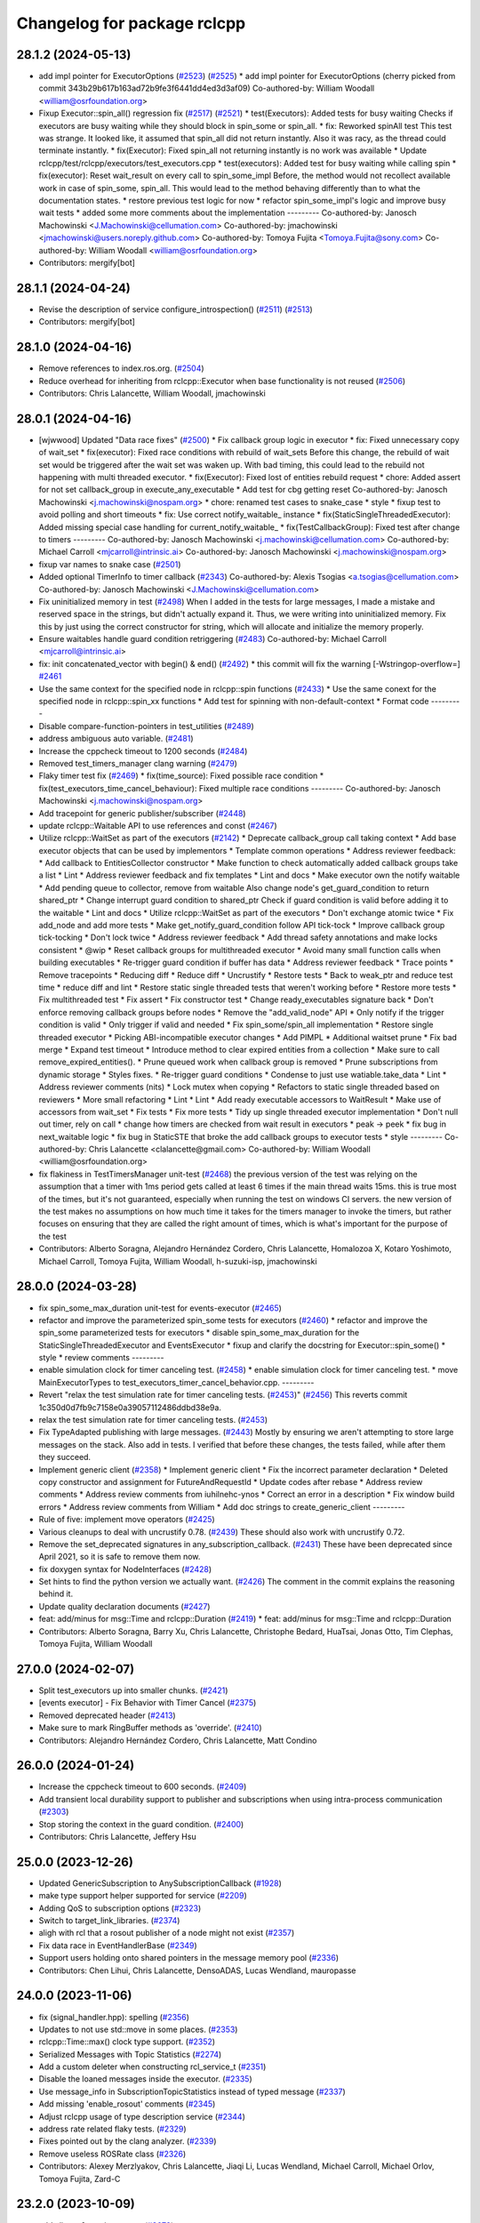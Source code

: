 ^^^^^^^^^^^^^^^^^^^^^^^^^^^^
Changelog for package rclcpp
^^^^^^^^^^^^^^^^^^^^^^^^^^^^

28.1.2 (2024-05-13)
-------------------
* add impl pointer for ExecutorOptions (`#2523 <https://github.com/ros2/rclcpp/issues/2523>`_) (`#2525 <https://github.com/ros2/rclcpp/issues/2525>`_)
  * add impl pointer for ExecutorOptions
  (cherry picked from commit 343b29b617b163ad72b9fe3f6441dd4ed3d3af09)
  Co-authored-by: William Woodall <william@osrfoundation.org>
* Fixup Executor::spin_all() regression fix (`#2517 <https://github.com/ros2/rclcpp/issues/2517>`_) (`#2521 <https://github.com/ros2/rclcpp/issues/2521>`_)
  * test(Executors): Added tests for busy waiting
  Checks if executors are busy waiting while they should block
  in spin_some or spin_all.
  * fix: Reworked spinAll test
  This test was strange. It looked like, it assumed that spin_all did
  not return instantly. Also it was racy, as the thread could terminate
  instantly.
  * fix(Executor): Fixed spin_all not returning instantly is no work was available
  * Update rclcpp/test/rclcpp/executors/test_executors.cpp
  * test(executors): Added test for busy waiting while calling spin
  * fix(executor): Reset wait_result on every call to spin_some_impl
  Before, the method would not recollect available work in case of
  spin_some, spin_all. This would lead to the method behaving differently
  than to what the documentation states.
  * restore previous test logic for now
  * refactor spin_some_impl's logic and improve busy wait tests
  * added some more comments about the implementation
  ---------
  Co-authored-by: Janosch Machowinski <J.Machowinski@cellumation.com>
  Co-authored-by: jmachowinski <jmachowinski@users.noreply.github.com>
  Co-authored-by: Tomoya Fujita <Tomoya.Fujita@sony.com>
  Co-authored-by: William Woodall <william@osrfoundation.org>
* Contributors: mergify[bot]

28.1.1 (2024-04-24)
-------------------
* Revise the description of service configure_introspection() (`#2511 <https://github.com/ros2/rclcpp/issues/2511>`_) (`#2513 <https://github.com/ros2/rclcpp/issues/2513>`_)
* Contributors: mergify[bot]

28.1.0 (2024-04-16)
-------------------
* Remove references to index.ros.org. (`#2504 <https://github.com/ros2/rclcpp/issues/2504>`_)
* Reduce overhead for inheriting from rclcpp::Executor when base functionality is not reused (`#2506 <https://github.com/ros2/rclcpp/issues/2506>`_)
* Contributors: Chris Lalancette, William Woodall, jmachowinski

28.0.1 (2024-04-16)
-------------------
* [wjwwood] Updated "Data race fixes" (`#2500 <https://github.com/ros2/rclcpp/issues/2500>`_)
  * Fix callback group logic in executor
  * fix: Fixed unnecessary copy of wait_set
  * fix(executor): Fixed race conditions with rebuild of wait_sets
  Before this change, the rebuild of wait set would be triggered
  after the wait set was waken up. With bad timing, this could
  lead to the rebuild not happening with multi threaded executor.
  * fix(Executor): Fixed lost of entities rebuild request
  * chore: Added assert for not set callback_group in execute_any_executable
  * Add test for cbg getting reset
  Co-authored-by: Janosch Machowinski <j.machowinski@nospam.org>
  * chore: renamed test cases to snake_case
  * style
  * fixup test to avoid polling and short timeouts
  * fix: Use correct notify_waitable\_ instance
  * fix(StaticSingleThreadedExecutor): Added missing special case handling for current_notify_waitable\_
  * fix(TestCallbackGroup): Fixed test after change to timers
  ---------
  Co-authored-by: Janosch Machowinski <j.machowinski@cellumation.com>
  Co-authored-by: Michael Carroll <mjcarroll@intrinsic.ai>
  Co-authored-by: Janosch Machowinski <j.machowinski@nospam.org>
* fixup var names to snake case (`#2501 <https://github.com/ros2/rclcpp/issues/2501>`_)
* Added optional TimerInfo to timer callback (`#2343 <https://github.com/ros2/rclcpp/issues/2343>`_)
  Co-authored-by: Alexis Tsogias <a.tsogias@cellumation.com>
  Co-authored-by: Janosch Machowinski <J.Machowinski@cellumation.com>
* Fix uninitialized memory in test (`#2498 <https://github.com/ros2/rclcpp/issues/2498>`_)
  When I added in the tests for large messages, I made a mistake and reserved space in the strings, but didn't actually expand it.  Thus, we were writing into uninitialized memory.  Fix this by just using the correct constructor for string, which will allocate and initialize the memory properly.
* Ensure waitables handle guard condition retriggering (`#2483 <https://github.com/ros2/rclcpp/issues/2483>`_)
  Co-authored-by: Michael Carroll <mjcarroll@intrinsic.ai>
* fix: init concatenated_vector with begin() & end() (`#2492 <https://github.com/ros2/rclcpp/issues/2492>`_)
  * this commit will fix the warning [-Wstringop-overflow=] `#2461 <https://github.com/ros2/rclcpp/issues/2461>`_
* Use the same context for the specified node in rclcpp::spin functions (`#2433 <https://github.com/ros2/rclcpp/issues/2433>`_)
  * Use the same conext for the specified node in rclcpp::spin_xx functions
  * Add test for spinning with non-default-context
  * Format code
  ---------
* Disable compare-function-pointers in test_utilities (`#2489 <https://github.com/ros2/rclcpp/issues/2489>`_)
* address ambiguous auto variable. (`#2481 <https://github.com/ros2/rclcpp/issues/2481>`_)
* Increase the cppcheck timeout to 1200 seconds (`#2484 <https://github.com/ros2/rclcpp/issues/2484>`_)
* Removed test_timers_manager clang warning (`#2479 <https://github.com/ros2/rclcpp/issues/2479>`_)
* Flaky timer test fix (`#2469 <https://github.com/ros2/rclcpp/issues/2469>`_)
  * fix(time_source): Fixed possible race condition
  * fix(test_executors_time_cancel_behaviour): Fixed multiple race conditions
  ---------
  Co-authored-by: Janosch Machowinski <j.machowinski@nospam.org>
* Add tracepoint for generic publisher/subscriber (`#2448 <https://github.com/ros2/rclcpp/issues/2448>`_)
* update rclcpp::Waitable API to use references and const (`#2467 <https://github.com/ros2/rclcpp/issues/2467>`_)
* Utilize rclcpp::WaitSet as part of the executors (`#2142 <https://github.com/ros2/rclcpp/issues/2142>`_)
  * Deprecate callback_group call taking context
  * Add base executor objects that can be used by implementors
  * Template common operations
  * Address reviewer feedback:
  * Add callback to EntitiesCollector constructor
  * Make function to check automatically added callback groups take a list
  * Lint
  * Address reviewer feedback and fix templates
  * Lint and docs
  * Make executor own the notify waitable
  * Add pending queue to collector, remove from waitable
  Also change node's get_guard_condition to return shared_ptr
  * Change interrupt guard condition to shared_ptr
  Check if guard condition is valid before adding it to the waitable
  * Lint and docs
  * Utilize rclcpp::WaitSet as part of the executors
  * Don't exchange atomic twice
  * Fix add_node and add more tests
  * Make get_notify_guard_condition follow API tick-tock
  * Improve callback group tick-tocking
  * Don't lock twice
  * Address reviewer feedback
  * Add thread safety annotations and make locks consistent
  * @wip
  * Reset callback groups for multithreaded executor
  * Avoid many small function calls when building executables
  * Re-trigger guard condition if buffer has data
  * Address reviewer feedback
  * Trace points
  * Remove tracepoints
  * Reducing diff
  * Reduce diff
  * Uncrustify
  * Restore tests
  * Back to weak_ptr and reduce test time
  * reduce diff and lint
  * Restore static single threaded tests that weren't working before
  * Restore more tests
  * Fix multithreaded test
  * Fix assert
  * Fix constructor test
  * Change ready_executables signature back
  * Don't enforce removing callback groups before nodes
  * Remove the "add_valid_node" API
  * Only notify if the trigger condition is valid
  * Only trigger if valid and needed
  * Fix spin_some/spin_all implementation
  * Restore single threaded executor
  * Picking ABI-incompatible executor changes
  * Add PIMPL
  * Additional waitset prune
  * Fix bad merge
  * Expand test timeout
  * Introduce method to clear expired entities from a collection
  * Make sure to call remove_expired_entities().
  * Prune queued work when callback group is removed
  * Prune subscriptions from dynamic storage
  * Styles fixes.
  * Re-trigger guard conditions
  * Condense to just use watiable.take_data
  * Lint
  * Address reviewer comments (nits)
  * Lock mutex when copying
  * Refactors to static single threaded based on reviewers
  * More small refactoring
  * Lint
  * Lint
  * Add ready executable accessors to WaitResult
  * Make use of accessors from wait_set
  * Fix tests
  * Fix more tests
  * Tidy up single threaded executor implementation
  * Don't null out timer, rely on call
  * change how timers are checked from wait result in executors
  * peak -> peek
  * fix bug in next_waitable logic
  * fix bug in StaticSTE that broke the add callback groups to executor tests
  * style
  ---------
  Co-authored-by: Chris Lalancette <clalancette@gmail.com>
  Co-authored-by: William Woodall <william@osrfoundation.org>
* fix flakiness in TestTimersManager unit-test (`#2468 <https://github.com/ros2/rclcpp/issues/2468>`_)
  the previous version of the test was relying on the assumption that a timer with 1ms period gets called at least 6 times if the main thread waits 15ms. this is true most of the times, but it's not guaranteed, especially when running the test on windows CI servers. the new version of the test makes no assumptions on how much time it takes for the timers manager to invoke the timers, but rather focuses on ensuring that they are called the right amount of times, which is what's important for the purpose of the test
* Contributors: Alberto Soragna, Alejandro Hernández Cordero, Chris Lalancette, Homalozoa X, Kotaro Yoshimoto, Michael Carroll, Tomoya Fujita, William Woodall, h-suzuki-isp, jmachowinski

28.0.0 (2024-03-28)
-------------------
* fix spin_some_max_duration unit-test for events-executor (`#2465 <https://github.com/ros2/rclcpp/issues/2465>`_)
* refactor and improve the parameterized spin_some tests for executors (`#2460 <https://github.com/ros2/rclcpp/issues/2460>`_)
  * refactor and improve the spin_some parameterized tests for executors
  * disable spin_some_max_duration for the StaticSingleThreadedExecutor and EventsExecutor
  * fixup and clarify the docstring for Executor::spin_some()
  * style
  * review comments
  ---------
* enable simulation clock for timer canceling test. (`#2458 <https://github.com/ros2/rclcpp/issues/2458>`_)
  * enable simulation clock for timer canceling test.
  * move MainExecutorTypes to test_executors_timer_cancel_behavior.cpp.
  ---------
* Revert "relax the test simulation rate for timer canceling tests. (`#2453 <https://github.com/ros2/rclcpp/issues/2453>`_)" (`#2456 <https://github.com/ros2/rclcpp/issues/2456>`_)
  This reverts commit 1c350d0d7fb9c7158e0a39057112486ddbd38e9a.
* relax the test simulation rate for timer canceling tests. (`#2453 <https://github.com/ros2/rclcpp/issues/2453>`_)
* Fix TypeAdapted publishing with large messages. (`#2443 <https://github.com/ros2/rclcpp/issues/2443>`_)
  Mostly by ensuring we aren't attempting to store
  large messages on the stack.  Also add in tests.
  I verified that before these changes, the tests failed,
  while after them they succeed.
* Implement generic client (`#2358 <https://github.com/ros2/rclcpp/issues/2358>`_)
  * Implement generic client
  * Fix the incorrect parameter declaration
  * Deleted copy constructor and assignment for FutureAndRequestId
  * Update codes after rebase
  * Address review comments
  * Address review comments from iuhilnehc-ynos
  * Correct an error in a description
  * Fix window build errors
  * Address review comments from William
  * Add doc strings to create_generic_client
  ---------
* Rule of five: implement move operators (`#2425 <https://github.com/ros2/rclcpp/issues/2425>`_)
* Various cleanups to deal with uncrustify 0.78. (`#2439 <https://github.com/ros2/rclcpp/issues/2439>`_)
  These should also work with uncrustify 0.72.
* Remove the set_deprecated signatures in any_subscription_callback. (`#2431 <https://github.com/ros2/rclcpp/issues/2431>`_)
  These have been deprecated since April 2021, so it is safe
  to remove them now.
* fix doxygen syntax for NodeInterfaces (`#2428 <https://github.com/ros2/rclcpp/issues/2428>`_)
* Set hints to find the python version we actually want. (`#2426 <https://github.com/ros2/rclcpp/issues/2426>`_)
  The comment in the commit explains the reasoning behind it.
* Update quality declaration documents (`#2427 <https://github.com/ros2/rclcpp/issues/2427>`_)
* feat: add/minus for msg::Time and rclcpp::Duration (`#2419 <https://github.com/ros2/rclcpp/issues/2419>`_)
  * feat: add/minus for msg::Time and rclcpp::Duration
* Contributors: Alberto Soragna, Barry Xu, Chris Lalancette, Christophe Bedard, HuaTsai, Jonas Otto, Tim Clephas, Tomoya Fujita, William Woodall

27.0.0 (2024-02-07)
-------------------
* Split test_executors up into smaller chunks. (`#2421 <https://github.com/ros2/rclcpp/issues/2421>`_)
* [events executor] - Fix Behavior with Timer Cancel (`#2375 <https://github.com/ros2/rclcpp/issues/2375>`_)
* Removed deprecated header (`#2413 <https://github.com/ros2/rclcpp/issues/2413>`_)
* Make sure to mark RingBuffer methods as 'override'. (`#2410 <https://github.com/ros2/rclcpp/issues/2410>`_)
* Contributors: Alejandro Hernández Cordero, Chris Lalancette, Matt Condino

26.0.0 (2024-01-24)
-------------------
* Increase the cppcheck timeout to 600 seconds. (`#2409 <https://github.com/ros2/rclcpp/issues/2409>`_)
* Add transient local durability support to publisher and subscriptions when using intra-process communication (`#2303 <https://github.com/ros2/rclcpp/issues/2303>`_)
* Stop storing the context in the guard condition. (`#2400 <https://github.com/ros2/rclcpp/issues/2400>`_)
* Contributors: Chris Lalancette, Jeffery Hsu

25.0.0 (2023-12-26)
-------------------
* Updated GenericSubscription to AnySubscriptionCallback (`#1928 <https://github.com/ros2/rclcpp/issues/1928>`_)
* make type support helper supported for service (`#2209 <https://github.com/ros2/rclcpp/issues/2209>`_)
* Adding QoS to subscription options (`#2323 <https://github.com/ros2/rclcpp/issues/2323>`_)
* Switch to target_link_libraries. (`#2374 <https://github.com/ros2/rclcpp/issues/2374>`_)
* aligh with rcl that a rosout publisher of a node might not exist (`#2357 <https://github.com/ros2/rclcpp/issues/2357>`_)
* Fix data race in EventHandlerBase (`#2349 <https://github.com/ros2/rclcpp/issues/2349>`_)
* Support users holding onto shared pointers in the message memory pool (`#2336 <https://github.com/ros2/rclcpp/issues/2336>`_)
* Contributors: Chen Lihui, Chris Lalancette, DensoADAS, Lucas Wendland, mauropasse

24.0.0 (2023-11-06)
-------------------
* fix (signal_handler.hpp): spelling (`#2356 <https://github.com/ros2/rclcpp/issues/2356>`_)
* Updates to not use std::move in some places. (`#2353 <https://github.com/ros2/rclcpp/issues/2353>`_)
* rclcpp::Time::max() clock type support. (`#2352 <https://github.com/ros2/rclcpp/issues/2352>`_)
* Serialized Messages with Topic Statistics (`#2274 <https://github.com/ros2/rclcpp/issues/2274>`_)
* Add a custom deleter when constructing rcl_service_t (`#2351 <https://github.com/ros2/rclcpp/issues/2351>`_)
* Disable the loaned messages inside the executor. (`#2335 <https://github.com/ros2/rclcpp/issues/2335>`_)
* Use message_info in SubscriptionTopicStatistics instead of typed message (`#2337 <https://github.com/ros2/rclcpp/issues/2337>`_)
* Add missing 'enable_rosout' comments (`#2345 <https://github.com/ros2/rclcpp/issues/2345>`_)
* Adjust rclcpp usage of type description service (`#2344 <https://github.com/ros2/rclcpp/issues/2344>`_)
* address rate related flaky tests. (`#2329 <https://github.com/ros2/rclcpp/issues/2329>`_)
* Fixes pointed out by the clang analyzer. (`#2339 <https://github.com/ros2/rclcpp/issues/2339>`_)
* Remove useless ROSRate class (`#2326 <https://github.com/ros2/rclcpp/issues/2326>`_)
* Contributors: Alexey Merzlyakov, Chris Lalancette, Jiaqi Li, Lucas Wendland, Michael Carroll, Michael Orlov, Tomoya Fujita, Zard-C

23.2.0 (2023-10-09)
-------------------
* add clients & services count (`#2072 <https://github.com/ros2/rclcpp/issues/2072>`_)
* remove invalid sized allocation test for SerializedMessage. (`#2330 <https://github.com/ros2/rclcpp/issues/2330>`_)
* Adding API to copy all parameters from one node to another (`#2304 <https://github.com/ros2/rclcpp/issues/2304>`_)
* Contributors: Minju, Lee, Steve Macenski, Tomoya Fujita

23.1.0 (2023-10-04)
-------------------
* Add locking to protect the TimeSource::NodeState::node_base\_ (`#2320 <https://github.com/ros2/rclcpp/issues/2320>`_)
* Update SignalHandler get_global_signal_handler to avoid complex types in static memory (`#2316 <https://github.com/ros2/rclcpp/issues/2316>`_)
* Removing Old Connext Tests (`#2313 <https://github.com/ros2/rclcpp/issues/2313>`_)
* Documentation for list_parameters  (`#2315 <https://github.com/ros2/rclcpp/issues/2315>`_)
* Decouple rosout publisher init from node init. (`#2174 <https://github.com/ros2/rclcpp/issues/2174>`_)
* fix the depth to relative in list_parameters (`#2300 <https://github.com/ros2/rclcpp/issues/2300>`_)
* Contributors: Chris Lalancette, Lucas Wendland, Minju, Lee, Tomoya Fujita, Tully Foote

23.0.0 (2023-09-08)
-------------------
* Fix the return type of Rate::period. (`#2301 <https://github.com/ros2/rclcpp/issues/2301>`_)
* Update API docs links in package READMEs (`#2302 <https://github.com/ros2/rclcpp/issues/2302>`_)
* Cleanup flaky timers_manager tests. (`#2299 <https://github.com/ros2/rclcpp/issues/2299>`_)
* Contributors: Chris Lalancette, Christophe Bedard

22.2.0 (2023-09-07)
-------------------
* Topic correct typeadapter deduction (`#2294 <https://github.com/ros2/rclcpp/issues/2294>`_)
* Fix C++20 allocator construct deprecation (`#2292 <https://github.com/ros2/rclcpp/issues/2292>`_)
* Make Rate to select the clock to work with (`#2123 <https://github.com/ros2/rclcpp/issues/2123>`_)
* Correct the position of a comment. (`#2290 <https://github.com/ros2/rclcpp/issues/2290>`_)
* Remove unnecessary lambda captures in the tests. (`#2289 <https://github.com/ros2/rclcpp/issues/2289>`_)
* Add rcl_logging_interface as an explicit dependency. (`#2284 <https://github.com/ros2/rclcpp/issues/2284>`_)
* Revamp list_parameters to be more efficient and easier to read. (`#2282 <https://github.com/ros2/rclcpp/issues/2282>`_)
* Contributors: AiVerisimilitude, Alexey Merzlyakov, Chen Lihui, Chris Lalancette, Jiaqi Li

22.1.0 (2023-08-21)
-------------------
* Do not crash Executor when send_response fails due to client failure. (`#2276 <https://github.com/ros2/rclcpp/issues/2276>`_)
* Adding Custom Unknown Type Error (`#2272 <https://github.com/ros2/rclcpp/issues/2272>`_)
* Add a pimpl inside rclcpp::Node for future distro backports (`#2228 <https://github.com/ros2/rclcpp/issues/2228>`_)
* Remove an unused variable from the events executor tests. (`#2270 <https://github.com/ros2/rclcpp/issues/2270>`_)
* Add spin_all shortcut (`#2246 <https://github.com/ros2/rclcpp/issues/2246>`_)
* Adding Missing Group Exceptions (`#2256 <https://github.com/ros2/rclcpp/issues/2256>`_)
* Change associated clocks storage to unordered_set (`#2257 <https://github.com/ros2/rclcpp/issues/2257>`_)
* associated clocks should be protected by mutex. (`#2255 <https://github.com/ros2/rclcpp/issues/2255>`_)
* Instrument loaned message publication code path (`#2240 <https://github.com/ros2/rclcpp/issues/2240>`_)
* Contributors: Chris Lalancette, Christophe Bedard, Emerson Knapp, Luca Della Vedova, Lucas Wendland, Tomoya Fujita, Tony Najjar

22.0.0 (2023-07-11)
-------------------
* Implement get_node_type_descriptions_interface for lifecyclenode and add smoke test for it (`#2237 <https://github.com/ros2/rclcpp/issues/2237>`_)
* Add new node interface TypeDescriptionsInterface to provide GetTypeDescription service (`#2224 <https://github.com/ros2/rclcpp/issues/2224>`_)
* Move always_false_v to detail namespace (`#2232 <https://github.com/ros2/rclcpp/issues/2232>`_)
* Revamp the test_subscription.cpp tests. (`#2227 <https://github.com/ros2/rclcpp/issues/2227>`_)
* warning: comparison of integer expressions of different signedness (`#2219 <https://github.com/ros2/rclcpp/issues/2219>`_)
* Modifies timers API to select autostart state (`#2005 <https://github.com/ros2/rclcpp/issues/2005>`_)
* Enable callback group tests for connextdds (`#2182 <https://github.com/ros2/rclcpp/issues/2182>`_)
* Contributors: Chris Lalancette, Christopher Wecht, Eloy Briceno, Emerson Knapp, Nathan Wiebe Neufeldt, Tomoya Fujita

21.3.0 (2023-06-12)
-------------------
* Fix up misspellings of "receive". (`#2208 <https://github.com/ros2/rclcpp/issues/2208>`_)
* Remove flaky stressAddRemoveNode test (`#2206 <https://github.com/ros2/rclcpp/issues/2206>`_)
* Use TRACETOOLS\_ prefix for tracepoint-related macros (`#2162 <https://github.com/ros2/rclcpp/issues/2162>`_)
* Contributors: Chris Lalancette, Christophe Bedard, Michael Carroll

21.2.0 (2023-06-07)
-------------------
* remove nolint since ament_cpplint updated for the c++17 header (`#2198 <https://github.com/ros2/rclcpp/issues/2198>`_)
* Feature/available capacity of ipm (`#2173 <https://github.com/ros2/rclcpp/issues/2173>`_)
* add mutex to protect events_executor current entity collection (`#2187 <https://github.com/ros2/rclcpp/issues/2187>`_)
* Declare rclcpp callbacks before the rcl entities (`#2024 <https://github.com/ros2/rclcpp/issues/2024>`_)
* Contributors: Alberto Soragna, Chen Lihui, DensoADAS, mauropasse

21.1.1 (2023-05-11)
-------------------
* Fix race condition in events-executor (`#2177 <https://github.com/ros2/rclcpp/issues/2177>`_)
* Add missing stdexcept include (`#2186 <https://github.com/ros2/rclcpp/issues/2186>`_)
* Fix a format-security warning when building with clang (`#2171 <https://github.com/ros2/rclcpp/issues/2171>`_)
* Fix delivered message kind (`#2175 <https://github.com/ros2/rclcpp/issues/2175>`_)
* Contributors: Alberto Soragna, Chris Lalancette, methylDragon, Øystein Sture

21.1.0 (2023-04-27)
-------------------

21.0.0 (2023-04-18)
-------------------
* Add support for logging service. (`#2122 <https://github.com/ros2/rclcpp/issues/2122>`_)
* Picking ABI-incompatible executor changes (`#2170 <https://github.com/ros2/rclcpp/issues/2170>`_)
* add events-executor and timers-manager in rclcpp (`#2155 <https://github.com/ros2/rclcpp/issues/2155>`_)
* Create common structures for executors to use (`#2143 <https://github.com/ros2/rclcpp/issues/2143>`_)
* Implement deliver message kind (`#2168 <https://github.com/ros2/rclcpp/issues/2168>`_)
* Contributors: Alberto Soragna, Lei Liu, Michael Carroll, methylDragon

20.0.0 (2023-04-13)
-------------------
* applied tracepoints for ring_buffer (`#2091 <https://github.com/ros2/rclcpp/issues/2091>`_)
* Dynamic Subscription (REP-2011 Subset): Stubs for rclcpp (`#2165 <https://github.com/ros2/rclcpp/issues/2165>`_)
* Add type_hash to cpp TopicEndpointInfo (`#2137 <https://github.com/ros2/rclcpp/issues/2137>`_)
* Trigger the intraprocess guard condition with data (`#2164 <https://github.com/ros2/rclcpp/issues/2164>`_)
* Minor grammar fix (`#2149 <https://github.com/ros2/rclcpp/issues/2149>`_)
* Fix unnecessary allocations in executor.cpp (`#2135 <https://github.com/ros2/rclcpp/issues/2135>`_)
* add Logger::get_effective_level(). (`#2141 <https://github.com/ros2/rclcpp/issues/2141>`_)
* Remove deprecated header (`#2139 <https://github.com/ros2/rclcpp/issues/2139>`_)
* Implement matched event (`#2105 <https://github.com/ros2/rclcpp/issues/2105>`_)
* use allocator via init_options argument. (`#2129 <https://github.com/ros2/rclcpp/issues/2129>`_)
* Fixes to silence some clang warnings. (`#2127 <https://github.com/ros2/rclcpp/issues/2127>`_)
* Documentation improvements on the executor (`#2125 <https://github.com/ros2/rclcpp/issues/2125>`_)
* Avoid losing waitable handles while using MultiThreadedExecutor (`#2109 <https://github.com/ros2/rclcpp/issues/2109>`_)
* Hook up the incompatible type event inside of rclcpp (`#2069 <https://github.com/ros2/rclcpp/issues/2069>`_)
* Update all rclcpp packages to C++17. (`#2121 <https://github.com/ros2/rclcpp/issues/2121>`_)
* Fix clang warning: bugprone-use-after-move (`#2116 <https://github.com/ros2/rclcpp/issues/2116>`_)
* Contributors: Barry Xu, Chris Lalancette, Christopher Wecht, Emerson Knapp, Michael Carroll, Tomoya Fujita, Yadu, mauropasse, methylDragon, ymski

19.3.0 (2023-03-01)
-------------------
* Fix memory leak in tracetools::get_symbol() (`#2104 <https://github.com/ros2/rclcpp/issues/2104>`_)
* Service introspection (`#1985 <https://github.com/ros2/rclcpp/issues/1985>`_)
* Allow publishing borrowed messages with intra-process enabled (`#2108 <https://github.com/ros2/rclcpp/issues/2108>`_)
* to fix flaky test about TestTimeSource.callbacks (`#2111 <https://github.com/ros2/rclcpp/issues/2111>`_)
* Contributors: Brian, Chen Lihui, Christophe Bedard, Miguel Company

19.2.0 (2023-02-24)
-------------------
* to create a sublogger while getting child of Logger (`#1717 <https://github.com/ros2/rclcpp/issues/1717>`_)
* Fix documentation of Context class (`#2107 <https://github.com/ros2/rclcpp/issues/2107>`_)
* fixes for rmw callbacks in qos_event class (`#2102 <https://github.com/ros2/rclcpp/issues/2102>`_)
* Contributors: Alberto Soragna, Chen Lihui, Silvio Traversaro

19.1.0 (2023-02-14)
-------------------
* Add support for timers on reset callback (`#1979 <https://github.com/ros2/rclcpp/issues/1979>`_)
* Topic node guard condition in executor (`#2074 <https://github.com/ros2/rclcpp/issues/2074>`_)
* Fix bug on the disorder of calling shutdown callback (`#2097 <https://github.com/ros2/rclcpp/issues/2097>`_)
* Contributors: Barry Xu, Chen Lihui, mauropasse

19.0.0 (2023-01-30)
-------------------
* Add default constructor to NodeInterfaces (`#2094 <https://github.com/ros2/rclcpp/issues/2094>`_)
* Fix clock state cached time to be a copy, not a reference. (`#2092 <https://github.com/ros2/rclcpp/issues/2092>`_)
* Fix -Wmaybe-uninitialized warning (`#2081 <https://github.com/ros2/rclcpp/issues/2081>`_)
* Fix the keep_last warning when using system defaults. (`#2082 <https://github.com/ros2/rclcpp/issues/2082>`_)
* Add in a fix for older compilers. (`#2075 <https://github.com/ros2/rclcpp/issues/2075>`_)
* Contributors: Alexander Hans, Chris Lalancette, Shane Loretz

18.0.0 (2022-12-29)
-------------------
* Implement Unified Node Interface (NodeInterfaces class) (`#2041 <https://github.com/ros2/rclcpp/issues/2041>`_)
* Do not throw exception if trying to dequeue an empty intra-process buffer (`#2061 <https://github.com/ros2/rclcpp/issues/2061>`_)
* Move event callback binding to PublisherBase and SubscriptionBase (`#2066 <https://github.com/ros2/rclcpp/issues/2066>`_)
* Implement validity checks for rclcpp::Clock (`#2040 <https://github.com/ros2/rclcpp/issues/2040>`_)
* Explicitly set callback type (`#2059 <https://github.com/ros2/rclcpp/issues/2059>`_)
* Fix logging macros to build with msvc and cpp20 (`#2063 <https://github.com/ros2/rclcpp/issues/2063>`_)
* Add clock type to node_options (`#1982 <https://github.com/ros2/rclcpp/issues/1982>`_)
* Fix nullptr dereference in prune_requests_older_than (`#2008 <https://github.com/ros2/rclcpp/issues/2008>`_)
* Remove templating on to_rcl_subscription_options (`#2056 <https://github.com/ros2/rclcpp/issues/2056>`_)
* Fix SharedFuture from async_send_request never becoming valid (`#2044 <https://github.com/ros2/rclcpp/issues/2044>`_)
* Add in a warning for a KeepLast depth of 0. (`#2048 <https://github.com/ros2/rclcpp/issues/2048>`_)
* Mark rclcpp::Clock::now() as const (`#2050 <https://github.com/ros2/rclcpp/issues/2050>`_)
* Fix a case that did not throw ParameterUninitializedException (`#2036 <https://github.com/ros2/rclcpp/issues/2036>`_)
* Update maintainers (`#2043 <https://github.com/ros2/rclcpp/issues/2043>`_)
* Contributors: Alberto Soragna, Audrow Nash, Chen Lihui, Chris Lalancette, Jeffery Hsu, Lei Liu, Mateusz Szczygielski, Shane Loretz, andrei, mauropasse, methylDragon

17.1.0 (2022-11-02)
-------------------
* MultiThreadExecutor number of threads is at least 2+ in default. (`#2032 <https://github.com/ros2/rclcpp/issues/2032>`_)
* Fix bug that a callback not reached (`#1640 <https://github.com/ros2/rclcpp/issues/1640>`_)
* Set the minimum number of threads of the Multithreaded executor to 2 (`#2030 <https://github.com/ros2/rclcpp/issues/2030>`_)
* check thread whether joinable before join (`#2019 <https://github.com/ros2/rclcpp/issues/2019>`_)
* Set cpplint test timeout to 3 minutes (`#2022 <https://github.com/ros2/rclcpp/issues/2022>`_)
* Make sure to include-what-you-use in the node_interfaces. (`#2018 <https://github.com/ros2/rclcpp/issues/2018>`_)
* Do not clear entities callbacks on destruction (`#2002 <https://github.com/ros2/rclcpp/issues/2002>`_)
* fix mismatched issue if using zero_allocate (`#1995 <https://github.com/ros2/rclcpp/issues/1995>`_)
* Contributors: Alexis Paques, Chen Lihui, Chris Lalancette, Cristóbal Arroyo, Tomoya Fujita, mauropasse, uupks

17.0.0 (2022-09-13)
-------------------
* Make ParameterService and Sync/AsyncParameterClient accept rclcpp::QoS (`#1978 <https://github.com/ros2/rclcpp/issues/1978>`_)
* support regex match for parameter client (`#1992 <https://github.com/ros2/rclcpp/issues/1992>`_)
* operator+= and operator-= for Duration (`#1988 <https://github.com/ros2/rclcpp/issues/1988>`_)
* Revert "Revert "Add a create_timer method to Node and `LifecycleNode` classes (`#1975 <https://github.com/ros2/rclcpp/issues/1975>`_)" (`#2009 <https://github.com/ros2/rclcpp/issues/2009>`_) (`#2010 <https://github.com/ros2/rclcpp/issues/2010>`_)
* force compiler warning if callback handles not captured (`#2000 <https://github.com/ros2/rclcpp/issues/2000>`_)
* Revert "Add a `create_timer` method to `Node` and `LifecycleNode` classes (`#1975 <https://github.com/ros2/rclcpp/issues/1975>`_)" (`#2009 <https://github.com/ros2/rclcpp/issues/2009>`_)
* Add a `create_timer` method to `Node` and `LifecycleNode` classes (`#1975 <https://github.com/ros2/rclcpp/issues/1975>`_)
* [docs] add note about callback lifetime for {on, post}_set_parameter_callback (`#1981 <https://github.com/ros2/rclcpp/issues/1981>`_)
* fix memory leak (`#1994 <https://github.com/ros2/rclcpp/issues/1994>`_)
* Support pre-set and post-set parameter callbacks in addition to on-set-parameter-callback. (`#1947 <https://github.com/ros2/rclcpp/issues/1947>`_)
* Make create_service accept rclcpp::QoS (`#1969 <https://github.com/ros2/rclcpp/issues/1969>`_)
* Make create_client accept rclcpp::QoS (`#1964 <https://github.com/ros2/rclcpp/issues/1964>`_)
* Fix the documentation for rclcpp::ok to be accurate. (`#1965 <https://github.com/ros2/rclcpp/issues/1965>`_)
* use regex for wildcard matching (`#1839 <https://github.com/ros2/rclcpp/issues/1839>`_)
* Revert "Introduce executors new spin_for method, replace spin_until_future_complete with spin_until_complete. (`#1821 <https://github.com/ros2/rclcpp/issues/1821>`_) (`#1874 <https://github.com/ros2/rclcpp/issues/1874>`_)" (`#1956 <https://github.com/ros2/rclcpp/issues/1956>`_)
* Introduce executors new spin_for method, replace spin_until_future_complete with spin_until_complete. (`#1821 <https://github.com/ros2/rclcpp/issues/1821>`_) (`#1874 <https://github.com/ros2/rclcpp/issues/1874>`_)
* test adjustment for LoanedMessage. (`#1951 <https://github.com/ros2/rclcpp/issues/1951>`_)
* fix virtual dispatch issues identified by clang-tidy (`#1816 <https://github.com/ros2/rclcpp/issues/1816>`_)
* Remove unused on_parameters_set_callback\_ (`#1945 <https://github.com/ros2/rclcpp/issues/1945>`_)
* Fix subscription.is_serialized() for callbacks with message info (`#1950 <https://github.com/ros2/rclcpp/issues/1950>`_)
* wait for subscriptions on another thread. (`#1940 <https://github.com/ros2/rclcpp/issues/1940>`_)
* Fix documentation of `RCLCPP\_[INFO,WARN,...]` (`#1943 <https://github.com/ros2/rclcpp/issues/1943>`_)
* Always trigger guard condition waitset (`#1923 <https://github.com/ros2/rclcpp/issues/1923>`_)
* Add statistics for handle_loaned_message (`#1927 <https://github.com/ros2/rclcpp/issues/1927>`_)
* Drop wrong template specialization (`#1926 <https://github.com/ros2/rclcpp/issues/1926>`_)
* Contributors: Alberto Soragna, Andrew Symington, Barry Xu, Brian, Chen Lihui, Chris Lalancette, Daniel Reuter, Deepanshu Bansal, Hubert Liberacki, Ivan Santiago Paunovic, Jochen Sprickerhof, Nikolai Morin, Shane Loretz, Tomoya Fujita, Tyler Weaver, William Woodall, schrodinbug

16.2.0 (2022-05-03)
-------------------
* Update get_parameter_from_event to follow the function description (`#1922 <https://github.com/ros2/rclcpp/issues/1922>`_)
* Add 'best available' QoS enum values and methods (`#1920 <https://github.com/ros2/rclcpp/issues/1920>`_)
* Contributors: Barry Xu, Jacob Perron

16.1.0 (2022-04-29)
-------------------
* use reinterpret_cast for function pointer conversion. (`#1919 <https://github.com/ros2/rclcpp/issues/1919>`_)
* Contributors: Tomoya Fujita

16.0.1 (2022-04-13)
-------------------
* remove DEFINE_CONTENT_FILTER cmake option (`#1914 <https://github.com/ros2/rclcpp/issues/1914>`_)
* Contributors: Chen Lihui

16.0.0 (2022-04-08)
-------------------
* remove things that were deprecated during galactic (`#1913 <https://github.com/ros2/rclcpp/issues/1913>`_)
* Contributors: William Woodall

15.4.0 (2022-04-05)
-------------------
* add take_data_by_entity_id API to waitable (`#1892 <https://github.com/ros2/rclcpp/issues/1892>`_)
* add content-filtered-topic interfaces (`#1561 <https://github.com/ros2/rclcpp/issues/1561>`_)
* Contributors: Alberto Soragna, Chen Lihui

15.3.0 (2022-03-30)
-------------------
* [NodeParameters] Set name in param info pre-check (`#1908 <https://github.com/ros2/rclcpp/issues/1908>`_)
* Add test-dep ament_cmake_google_benchmark (`#1904 <https://github.com/ros2/rclcpp/issues/1904>`_)
* Add publish by loaned message in GenericPublisher (`#1856 <https://github.com/ros2/rclcpp/issues/1856>`_)
* Contributors: Abrar Rahman Protyasha, Barry Xu, Gaël Écorchard

15.2.0 (2022-03-24)
-------------------
* Add missing ament dependency on rcl_interfaces (`#1903 <https://github.com/ros2/rclcpp/issues/1903>`_)
* Update data callback tests to account for all published samples (`#1900 <https://github.com/ros2/rclcpp/issues/1900>`_)
* Increase timeout for acknowledgments to account for slower Connext settings (`#1901 <https://github.com/ros2/rclcpp/issues/1901>`_)
* clang-tidy: explicit constructors (`#1782 <https://github.com/ros2/rclcpp/issues/1782>`_)
* Add client/service QoS getters (`#1784 <https://github.com/ros2/rclcpp/issues/1784>`_)
* Fix a bunch more rosdoc2 issues in rclcpp. (`#1897 <https://github.com/ros2/rclcpp/issues/1897>`_)
* time_until_trigger returns max time if timer is cancelled (`#1893 <https://github.com/ros2/rclcpp/issues/1893>`_)
* Micro-optimizations in rclcpp (`#1896 <https://github.com/ros2/rclcpp/issues/1896>`_)
* Contributors: Andrea Sorbini, Chris Lalancette, Mauro Passerino, Scott K Logan, William Woodall

15.1.0 (2022-03-01)
-------------------
* spin_all with a zero timeout. (`#1878 <https://github.com/ros2/rclcpp/issues/1878>`_)
* Add RMW listener APIs (`#1579 <https://github.com/ros2/rclcpp/issues/1579>`_)
* Remove fastrtps customization on tests (`#1887 <https://github.com/ros2/rclcpp/issues/1887>`_)
* Install headers to include/${PROJECT_NAME} (`#1888 <https://github.com/ros2/rclcpp/issues/1888>`_)
* Use ament_generate_version_header (`#1886 <https://github.com/ros2/rclcpp/issues/1886>`_)
* use universal reference to support rvalue. (`#1883 <https://github.com/ros2/rclcpp/issues/1883>`_)
* fix one subscription can wait_for_message twice (`#1870 <https://github.com/ros2/rclcpp/issues/1870>`_)
* Add return value version of get_parameter_or (`#1813 <https://github.com/ros2/rclcpp/issues/1813>`_)
* Cleanup time source object lifetimes (`#1867 <https://github.com/ros2/rclcpp/issues/1867>`_)
* add is_spinning() method to executor base class
* Contributors: Alberto Soragna, Chen Lihui, Chris Lalancette, Kenji Miyake, Miguel Company, Shane Loretz, Tomoya Fujita, iRobot ROS

15.0.0 (2022-01-14)
-------------------
* Cleanup the TypeAdapt tests (`#1858 <https://github.com/ros2/rclcpp/issues/1858>`_)
* Cleanup includes (`#1857 <https://github.com/ros2/rclcpp/issues/1857>`_)
* Fix include order and relative paths for cpplint (`#1859 <https://github.com/ros2/rclcpp/issues/1859>`_)
* Rename stringstream in macros to a more unique name (`#1862 <https://github.com/ros2/rclcpp/issues/1862>`_)
* Add non transform capabilities for intra-process (`#1849 <https://github.com/ros2/rclcpp/issues/1849>`_)
* Fix rclcpp documentation build (`#1779 <https://github.com/ros2/rclcpp/issues/1779>`_)
* Contributors: Chris Lalancette, Doug Smith, Gonzo, Jacob Perron, Michel Hidalgo

14.1.0 (2022-01-05)
-------------------
* Use UninitializedStaticallyTypedParameterException (`#1689 <https://github.com/ros2/rclcpp/issues/1689>`_)
* Add wait_for_all_acked support (`#1662 <https://github.com/ros2/rclcpp/issues/1662>`_)
* Add tests for function templates of declare_parameter (`#1747 <https://github.com/ros2/rclcpp/issues/1747>`_)
* Contributors: Barry Xu, Bi0T1N, M. Mostafa Farzan

14.0.0 (2021-12-17)
-------------------
* Fixes for uncrustify 0.72 (`#1844 <https://github.com/ros2/rclcpp/issues/1844>`_)
* use private member to keep the all reference underneath. (`#1845 <https://github.com/ros2/rclcpp/issues/1845>`_)
* Make node base sharable (`#1832 <https://github.com/ros2/rclcpp/issues/1832>`_)
* Add Clock::sleep_for() (`#1828 <https://github.com/ros2/rclcpp/issues/1828>`_)
* Synchronize rcl and std::chrono steady clocks in Clock::sleep_until (`#1830 <https://github.com/ros2/rclcpp/issues/1830>`_)
* Use rclcpp::guard_condition (`#1612 <https://github.com/ros2/rclcpp/issues/1612>`_)
* Call CMake function to generate version header (`#1805 <https://github.com/ros2/rclcpp/issues/1805>`_)
* Use parantheses around logging macro parameter (`#1820 <https://github.com/ros2/rclcpp/issues/1820>`_)
* Remove author by request (`#1818 <https://github.com/ros2/rclcpp/issues/1818>`_)
* Update maintainers (`#1817 <https://github.com/ros2/rclcpp/issues/1817>`_)
* min_forward & min_backward thresholds must not be disabled (`#1815 <https://github.com/ros2/rclcpp/issues/1815>`_)
* Re-add Clock::sleep_until (`#1814 <https://github.com/ros2/rclcpp/issues/1814>`_)
* Fix lifetime of context so it remains alive while its dependent node handles are still in use (`#1754 <https://github.com/ros2/rclcpp/issues/1754>`_)
* Add the interface for pre-shutdown callback (`#1714 <https://github.com/ros2/rclcpp/issues/1714>`_)
* Take message ownership from moved LoanedMessage (`#1808 <https://github.com/ros2/rclcpp/issues/1808>`_)
* Suppress clang dead-store warnings in the benchmarks. (`#1802 <https://github.com/ros2/rclcpp/issues/1802>`_)
* Wait for publisher and subscription to match (`#1777 <https://github.com/ros2/rclcpp/issues/1777>`_)
* Fix unused QoS profile for clock subscription and make ClockQoS the default (`#1801 <https://github.com/ros2/rclcpp/issues/1801>`_)
* Contributors: Abrar Rahman Protyasha, Barry Xu, Chen Lihui, Chris Lalancette, Grey, Jacob Perron, Nikolai Morin, Shane Loretz, Tomoya Fujita, mauropasse

13.1.0 (2021-10-18)
-------------------
* Fix dangerous std::bind capture in TimeSource implementation. (`#1768 <https://github.com/ros2/rclcpp/issues/1768>`_)
* Fix dangerous std::bind capture in ParameterEventHandler implementation. (`#1770 <https://github.com/ros2/rclcpp/issues/1770>`_)
* Handle sigterm, in the same way sigint is being handled. (`#1771 <https://github.com/ros2/rclcpp/issues/1771>`_)
* rclcpp::Node copy constructor: make copy of node_waitables\_ member. (`#1799 <https://github.com/ros2/rclcpp/issues/1799>`_)
* Extend NodeGraph to match what rcl provides. (`#1484 <https://github.com/ros2/rclcpp/issues/1484>`_)
* Context::sleep_for(): replace recursion with do-while to avoid potential stack-overflow. (`#1765 <https://github.com/ros2/rclcpp/issues/1765>`_)
* extend_sub_namespace(): Verify string::empty() before calling string::front(). (`#1764 <https://github.com/ros2/rclcpp/issues/1764>`_)
* Deprecate the `void shared_ptr<MessageT>` subscription callback signatures. (`#1713 <https://github.com/ros2/rclcpp/issues/1713>`_)
* Contributors: Abrar Rahman Protyasha, Chris Lalancette, Emerson Knapp, Geoffrey Biggs, Ivan Santiago Paunovic, Jorge Perez, Tomoya Fujita, William Woodall, Yong-Hao Zou, livanov93

13.0.0 (2021-08-23)
-------------------
* Remove can_be_nullptr assignment check for QNX case. (`#1752 <https://github.com/ros2/rclcpp/issues/1752>`_)
* Update client API to be able to remove pending requests. (`#1734 <https://github.com/ros2/rclcpp/issues/1734>`_)
* Fix: Allow to add a node while spinning in the StaticSingleThreadedExecutor. (`#1690 <https://github.com/ros2/rclcpp/issues/1690>`_)
* Add tracing instrumentation for executor and message taking. (`#1738 <https://github.com/ros2/rclcpp/issues/1738>`_)
* Fix: Reset timer trigger time before execute in StaticSingleThreadedExecutor. (`#1739 <https://github.com/ros2/rclcpp/issues/1739>`_)
* Use FindPython3 and make python3 dependency explicit. (`#1745 <https://github.com/ros2/rclcpp/issues/1745>`_)
* Use rosidl_get_typesupport_target(). (`#1729 <https://github.com/ros2/rclcpp/issues/1729>`_)
* Fix returning invalid namespace if sub_namespace is empty. (`#1658 <https://github.com/ros2/rclcpp/issues/1658>`_)
* Add free function to wait for a subscription message. (`#1705 <https://github.com/ros2/rclcpp/issues/1705>`_)
* Use rcpputils/scope_exit.hpp and remove rclcpp/scope_exit.hpp. (`#1727 <https://github.com/ros2/rclcpp/issues/1727>`_)
* Contributors: Ahmed Sobhy, Christophe Bedard, Ivan Santiago Paunovic, Karsten Knese, M. Hofstätter, Mauro Passerino, Shane Loretz, mauropasse

12.0.0 (2021-07-26)
-------------------
* Remove unsafe get_callback_groups API.
  Callers should change to using for_each_callback_group(), or
  store the callback groups they need internally.
* Add in callback_groups_for_each.
  The main reason to add this method in is to make accesses to the
  callback_groups\_ vector thread-safe.  By having a
  callback_groups_for_each that accepts a std::function, we can
  just have the callers give us the callback they are interested
  in, and we can take care of the locking.
  The rest of this fairly large PR is cleaning up all of the places
  that use get_callback_groups() to instead use
  callback_groups_for_each().
* Use a different mechanism to avoid timers being scheduled multiple times by the MultiThreadedExecutor (`#1692 <https://github.com/ros2/rclcpp/issues/1692>`_)
* Fix windows CI (`#1726 <https://github.com/ros2/rclcpp/issues/1726>`_)
  Fix bug in AnyServiceCallback introduced in `#1709 <https://github.com/ros2/rclcpp/issues/1709>`_.
* Contributors: Chris Lalancette, Ivan Santiago Paunovic

11.2.0 (2021-07-21)
-------------------
* Support to defer to send a response in services. (`#1709 <https://github.com/ros2/rclcpp/issues/1709>`_)
  Signed-off-by: Ivan Santiago Paunovic <ivanpauno@ekumenlabs.com>
* Fix documentation bug. (`#1719 <https://github.com/ros2/rclcpp/issues/1719>`_)
  Signed-off-by: William Woodall <william@osrfoundation.org>
* Contributors: Ivan Santiago Paunovic, William Woodall

11.1.0 (2021-07-13)
-------------------
* Removed left over ``is_initialized()`` implementation (`#1711 <https://github.com/ros2/rclcpp/issues/1711>`_)
  Leftover from https://github.com/ros2/rclcpp/pull/1622
* Fixed declare parameter methods for int and float vectors (`#1696 <https://github.com/ros2/rclcpp/issues/1696>`_)
* Cleaned up implementation of the intra-process manager (`#1695 <https://github.com/ros2/rclcpp/issues/1695>`_)
* Added the node name to an executor ``runtime_error`` (`#1686 <https://github.com/ros2/rclcpp/issues/1686>`_)
* Fixed a typo "Attack" -> "Attach" (`#1687 <https://github.com/ros2/rclcpp/issues/1687>`_)
* Removed use of std::allocator<>::rebind (`#1678 <https://github.com/ros2/rclcpp/issues/1678>`_)
  rebind is deprecated in c++17 and removed in c++20
* Contributors: Alberto Soragna, Chen Lihui, Chris Lalancette, Petter Nilsson, Steve Macenski, William Woodall

11.0.0 (2021-05-18)
-------------------
* Allow declare uninitialized parameters (`#1673 <https://github.com/ros2/rclcpp/issues/1673>`_)
* Fix syntax issue with gcc (`#1674 <https://github.com/ros2/rclcpp/issues/1674>`_)
* [service] Don't use a weak_ptr to avoid leaking (`#1668 <https://github.com/ros2/rclcpp/issues/1668>`_)
* Contributors: Ivan Santiago Paunovic, Jacob Perron, William Woodall

10.0.0 (2021-05-11)
-------------------
* Fix doc typo (`#1663 <https://github.com/ros2/rclcpp/issues/1663>`_)
* [rclcpp] Type Adaptation feature (`#1557 <https://github.com/ros2/rclcpp/issues/1557>`_)
* Do not attempt to use void allocators for memory allocation. (`#1657 <https://github.com/ros2/rclcpp/issues/1657>`_)
* Keep custom allocator in publisher and subscription options alive. (`#1647 <https://github.com/ros2/rclcpp/issues/1647>`_)
* Fix get_publishers_subscriptions_info_by_topic test in test_node.cpp (`#1648 <https://github.com/ros2/rclcpp/issues/1648>`_)
* Use OnShutdown callback handle instead of OnShutdown callback (`#1639 <https://github.com/ros2/rclcpp/issues/1639>`_)
* use dynamic_pointer_cast to detect allocator mismatch in intra process manager (`#1643 <https://github.com/ros2/rclcpp/issues/1643>`_)
* Increase cppcheck timeout to 500s (`#1634 <https://github.com/ros2/rclcpp/issues/1634>`_)
* Clarify node parameters docs (`#1631 <https://github.com/ros2/rclcpp/issues/1631>`_)
* Contributors: Audrow Nash, Barry Xu, Jacob Perron, Michel Hidalgo, Shane Loretz, William Woodall

9.0.2 (2021-04-14)
------------------
* Avoid returning loan when none was obtained. (`#1629 <https://github.com/ros2/rclcpp/issues/1629>`_)
* Use a different implementation of mutex two priorities (`#1628 <https://github.com/ros2/rclcpp/issues/1628>`_)
* Do not test the value of the history policy when testing the get_publishers/subscriptions_info_by_topic() methods (`#1626 <https://github.com/ros2/rclcpp/issues/1626>`_)
* Check first parameter type and range before calling the user validation callbacks (`#1627 <https://github.com/ros2/rclcpp/issues/1627>`_)
* Contributors: Ivan Santiago Paunovic, Miguel Company

9.0.1 (2021-04-12)
------------------
* Restore test exception for Connext (`#1625 <https://github.com/ros2/rclcpp/issues/1625>`_)
* Fix race condition in TimeSource clock thread setup (`#1623 <https://github.com/ros2/rclcpp/issues/1623>`_)
* Contributors: Andrea Sorbini, Michel Hidalgo

9.0.0 (2021-04-06)
------------------
* remove deprecated code which was deprecated in foxy and should be removed in galactic (`#1622 <https://github.com/ros2/rclcpp/issues/1622>`_)
* Change index.ros.org -> docs.ros.org. (`#1620 <https://github.com/ros2/rclcpp/issues/1620>`_)
* Unique network flows (`#1496 <https://github.com/ros2/rclcpp/issues/1496>`_)
* Add spin_some support to the StaticSingleThreadedExecutor (`#1338 <https://github.com/ros2/rclcpp/issues/1338>`_)
* Add publishing instrumentation (`#1600 <https://github.com/ros2/rclcpp/issues/1600>`_)
* Create load_parameters and delete_parameters methods (`#1596 <https://github.com/ros2/rclcpp/issues/1596>`_)
* refactor AnySubscriptionCallback and add/deprecate callback signatures (`#1598 <https://github.com/ros2/rclcpp/issues/1598>`_)
* Add generic publisher and generic subscription for serialized messages (`#1452 <https://github.com/ros2/rclcpp/issues/1452>`_)
* use context from `node_base\_` for clock executor. (`#1617 <https://github.com/ros2/rclcpp/issues/1617>`_)
* updating quality declaration links (re: `ros2/docs.ros2.org#52 <https://github.com/ros2/docs.ros2.org/issues/52>`_) (`#1615 <https://github.com/ros2/rclcpp/issues/1615>`_)
* Contributors: Ananya Muddukrishna, BriceRenaudeau, Chris Lalancette, Christophe Bedard, Nikolai Morin, Tomoya Fujita, William Woodall, mauropasse, shonigmann

8.2.0 (2021-03-31)
------------------
* Initialize integers in test_parameter_event_handler.cpp to avoid undefined behavior (`#1609 <https://github.com/ros2/rclcpp/issues/1609>`_)
* Namespace tracetools C++ functions (`#1608 <https://github.com/ros2/rclcpp/issues/1608>`_)
* Revert "Namespace tracetools C++ functions (`#1603 <https://github.com/ros2/rclcpp/issues/1603>`_)" (`#1607 <https://github.com/ros2/rclcpp/issues/1607>`_)
* Namespace tracetools C++ functions (`#1603 <https://github.com/ros2/rclcpp/issues/1603>`_)
* Clock subscription callback group spins in its own thread (`#1556 <https://github.com/ros2/rclcpp/issues/1556>`_)
* Contributors: Chris Lalancette, Christophe Bedard, Ivan Santiago Paunovic, anaelle-sw

8.1.0 (2021-03-25)
------------------
* Remove rmw_connext_cpp references. (`#1595 <https://github.com/ros2/rclcpp/issues/1595>`_)
* Add API for checking QoS profile compatibility (`#1554 <https://github.com/ros2/rclcpp/issues/1554>`_)
* Document misuse of parameters callback (`#1590 <https://github.com/ros2/rclcpp/issues/1590>`_)
* use const auto & to iterate over parameters (`#1593 <https://github.com/ros2/rclcpp/issues/1593>`_)
* Contributors: Chris Lalancette, Jacob Perron, Karsten Knese

8.0.0 (2021-03-23)
------------------
* Guard against integer overflow in duration conversion (`#1584 <https://github.com/ros2/rclcpp/issues/1584>`_)
* Contributors: Jacob Perron

7.0.1 (2021-03-22)
------------------
* get_parameters service should return empty if undeclared parameters are allowed (`#1514 <https://github.com/ros2/rclcpp/issues/1514>`_)
* Made 'Context::shutdown_reason' function a const function (`#1578 <https://github.com/ros2/rclcpp/issues/1578>`_)
* Contributors: Tomoya Fujita, suab321321

7.0.0 (2021-03-18)
------------------
* Document design decisions that were made for statically typed parameters (`#1568 <https://github.com/ros2/rclcpp/issues/1568>`_)
* Fix doc typo in CallbackGroup constructor (`#1582 <https://github.com/ros2/rclcpp/issues/1582>`_)
* Enable qos parameter overrides for the /parameter_events topic  (`#1532 <https://github.com/ros2/rclcpp/issues/1532>`_)
* Add support for rmw_connextdds (`#1574 <https://github.com/ros2/rclcpp/issues/1574>`_)
* Remove 'struct' from the rcl_time_jump_t. (`#1577 <https://github.com/ros2/rclcpp/issues/1577>`_)
* Add tests for declaring statically typed parameters when undeclared parameters are allowed (`#1575 <https://github.com/ros2/rclcpp/issues/1575>`_)
* Quiet clang memory leak warning on "DoNotOptimize". (`#1571 <https://github.com/ros2/rclcpp/issues/1571>`_)
* Add ParameterEventsSubscriber class (`#829 <https://github.com/ros2/rclcpp/issues/829>`_)
* When a parameter change is rejected, the parameters map shouldn't be updated. (`#1567 <https://github.com/ros2/rclcpp/pull/1567>`_)
* Fix when to throw the NoParameterOverrideProvided exception. (`#1567 <https://github.com/ros2/rclcpp/pull/1567>`_)
* Fix SEGV caused by order of destruction of Node sub-interfaces (`#1469 <https://github.com/ros2/rclcpp/issues/1469>`_)
* Fix benchmark test failure introduced in `#1522 <https://github.com/ros2/rclcpp/issues/1522>`_ (`#1564 <https://github.com/ros2/rclcpp/issues/1564>`_)
* Fix documented example in create_publisher (`#1558 <https://github.com/ros2/rclcpp/issues/1558>`_)
* Enforce static parameter types (`#1522 <https://github.com/ros2/rclcpp/issues/1522>`_)
* Allow timers to keep up the intended rate in MultiThreadedExecutor (`#1516 <https://github.com/ros2/rclcpp/issues/1516>`_)
* Fix UBSAN warnings in any_subscription_callback. (`#1551 <https://github.com/ros2/rclcpp/issues/1551>`_)
* Fix runtime error: reference binding to null pointer of type (`#1547 <https://github.com/ros2/rclcpp/issues/1547>`_)
* Contributors: Andrea Sorbini, Chris Lalancette, Colin MacKenzie, Ivan Santiago Paunovic, Jacob Perron, Steven! Ragnarök, bpwilcox, tomoya

6.3.1 (2021-02-08)
------------------
* Reference test resources directly from source tree (`#1543 <https://github.com/ros2/rclcpp/issues/1543>`_)
* clear statistics after window reset (`#1531 <https://github.com/ros2/rclcpp/issues/1531>`_) (`#1535 <https://github.com/ros2/rclcpp/issues/1535>`_)
* Fix a minor string error in the topic_statistics test. (`#1541 <https://github.com/ros2/rclcpp/issues/1541>`_)
* Avoid `Resource deadlock avoided` if use intra_process_comms (`#1530 <https://github.com/ros2/rclcpp/issues/1530>`_)
* Avoid an object copy in parameter_value.cpp. (`#1538 <https://github.com/ros2/rclcpp/issues/1538>`_)
* Assert that the publisher_list size is 1. (`#1537 <https://github.com/ros2/rclcpp/issues/1537>`_)
* Don't access objects after they have been std::move (`#1536 <https://github.com/ros2/rclcpp/issues/1536>`_)
* Update for checking correct variable (`#1534 <https://github.com/ros2/rclcpp/issues/1534>`_)
* Destroy msg extracted from LoanedMessage. (`#1305 <https://github.com/ros2/rclcpp/issues/1305>`_)
* Contributors: Chen Lihui, Chris Lalancette, Ivan Santiago Paunovic, Miaofei Mei, Scott K Logan, William Woodall, hsgwa

6.3.0 (2021-01-25)
------------------
* Add instrumentation for linking a timer to a node (`#1500 <https://github.com/ros2/rclcpp/issues/1500>`_)
* Fix error when using IPC with StaticSingleThreadExecutor (`#1520 <https://github.com/ros2/rclcpp/issues/1520>`_)
* Change to using unique_ptrs for DummyExecutor. (`#1517 <https://github.com/ros2/rclcpp/issues/1517>`_)
* Allow reconfiguring 'clock' topic qos (`#1512 <https://github.com/ros2/rclcpp/issues/1512>`_)
* Allow to add/remove nodes thread safely in rclcpp::Executor  (`#1505 <https://github.com/ros2/rclcpp/issues/1505>`_)
* Call rclcpp::shutdown in test_node for clean shutdown on Windows (`#1515 <https://github.com/ros2/rclcpp/issues/1515>`_)
* Reapply "Add get_logging_directory method to rclcpp::Logger (`#1509 <https://github.com/ros2/rclcpp/issues/1509>`_)" (`#1513 <https://github.com/ros2/rclcpp/issues/1513>`_)
* use describe_parameters of parameter client for test (`#1499 <https://github.com/ros2/rclcpp/issues/1499>`_)
* Revert "Add get_logging_directory method to rclcpp::Logger (`#1509 <https://github.com/ros2/rclcpp/issues/1509>`_)" (`#1511 <https://github.com/ros2/rclcpp/issues/1511>`_)
* Add get_logging_directory method to rclcpp::Logger (`#1509 <https://github.com/ros2/rclcpp/issues/1509>`_)
* Contributors: Chris Lalancette, Christophe Bedard, Ivan Santiago Paunovic, eboasson, mauropasse, tomoya

6.2.0 (2021-01-08)
------------------
* Better documentation for the QoS class (`#1508 <https://github.com/ros2/rclcpp/issues/1508>`_)
* Modify excluding callback duration from topic statistics (`#1492 <https://github.com/ros2/rclcpp/issues/1492>`_)
* Make the test of graph users more robust. (`#1504 <https://github.com/ros2/rclcpp/issues/1504>`_)
* Make sure to wait for graph change events in test_node_graph. (`#1503 <https://github.com/ros2/rclcpp/issues/1503>`_)
* add timeout to SyncParametersClient methods (`#1493 <https://github.com/ros2/rclcpp/issues/1493>`_)
* Fix wrong test expectations (`#1497 <https://github.com/ros2/rclcpp/issues/1497>`_)
* Update create_publisher/subscription documentation, clarifying when a parameters interface is required (`#1494 <https://github.com/ros2/rclcpp/issues/1494>`_)
* Fix string literal warnings (`#1442 <https://github.com/ros2/rclcpp/issues/1442>`_)
* support describe_parameters methods to parameter client. (`#1453 <https://github.com/ros2/rclcpp/issues/1453>`_)
* Contributors: Audrow Nash, Chris Lalancette, Ivan Santiago Paunovic, Nikolai Morin, hsgwa, tomoya

6.1.0 (2020-12-10)
------------------
* Add getters to rclcpp::qos and rclcpp::Policy enum classes (`#1467 <https://github.com/ros2/rclcpp/issues/1467>`_)
* Change nullptr checks to use ASSERT_TRUE. (`#1486 <https://github.com/ros2/rclcpp/issues/1486>`_)
* Adjust logic around finding and erasing guard_condition (`#1474 <https://github.com/ros2/rclcpp/issues/1474>`_)
* Update QDs to QL 1 (`#1477 <https://github.com/ros2/rclcpp/issues/1477>`_)
* Add performance tests for parameter transport (`#1463 <https://github.com/ros2/rclcpp/issues/1463>`_)
* Contributors: Chris Lalancette, Ivan Santiago Paunovic, Scott K Logan, Stephen Brawner

6.0.0 (2020-11-18)
------------------
* Move ownership of shutdown_guard_condition to executors/graph_listener (`#1404 <https://github.com/ros2/rclcpp/issues/1404>`_)
* Add options to automatically declare qos parameters when creating a publisher/subscription (`#1465 <https://github.com/ros2/rclcpp/issues/1465>`_)
* Add `take_data` to `Waitable` and `data` to `AnyExecutable` (`#1241 <https://github.com/ros2/rclcpp/issues/1241>`_)
* Add benchmarks for node parameters interface (`#1444 <https://github.com/ros2/rclcpp/issues/1444>`_)
* Remove allocation from executor::remove_node() (`#1448 <https://github.com/ros2/rclcpp/issues/1448>`_)
* Fix test crashes on CentOS 7 (`#1449 <https://github.com/ros2/rclcpp/issues/1449>`_)
* Bump rclcpp packages to Quality Level 2 (`#1445 <https://github.com/ros2/rclcpp/issues/1445>`_)
* Added executor benchmark tests (`#1413 <https://github.com/ros2/rclcpp/issues/1413>`_)
* Add fully-qualified namespace to WeakCallbackGroupsToNodesMap (`#1435 <https://github.com/ros2/rclcpp/issues/1435>`_)
* Contributors: Alejandro Hernández Cordero, Audrow Nash, Chris Lalancette, Ivan Santiago Paunovic, Louise Poubel, Scott K Logan, brawner

5.1.0 (2020-11-02)
------------------
* Deprecate Duration(rcl_duration_value_t) in favor of static Duration::from_nanoseconds(rcl_duration_value_t) (`#1432 <https://github.com/ros2/rclcpp/issues/1432>`_)
* Avoid parsing arguments twice in `rclcpp::init_and_remove_ros_arguments` (`#1415 <https://github.com/ros2/rclcpp/issues/1415>`_)
* Add service and client benchmarks (`#1425 <https://github.com/ros2/rclcpp/issues/1425>`_)
* Set CMakeLists to only use default rmw for benchmarks (`#1427 <https://github.com/ros2/rclcpp/issues/1427>`_)
* Update tracetools' QL in rclcpp's QD (`#1428 <https://github.com/ros2/rclcpp/issues/1428>`_)
* Add missing locking to the rclcpp_action::ServerBase. (`#1421 <https://github.com/ros2/rclcpp/issues/1421>`_)
* Initial benchmark tests for rclcpp::init/shutdown create/destroy node (`#1411 <https://github.com/ros2/rclcpp/issues/1411>`_)
* Refactor test CMakeLists in prep for benchmarks (`#1422 <https://github.com/ros2/rclcpp/issues/1422>`_)
* Add methods in topic and service interface to resolve a name (`#1410 <https://github.com/ros2/rclcpp/issues/1410>`_)
* Update deprecated gtest macros (`#1370 <https://github.com/ros2/rclcpp/issues/1370>`_)
* Clear members for StaticExecutorEntitiesCollector to avoid shared_ptr dependency (`#1303 <https://github.com/ros2/rclcpp/issues/1303>`_)
* Increase test timeouts of slow running tests with rmw_connext_cpp (`#1400 <https://github.com/ros2/rclcpp/issues/1400>`_)
* Avoid self dependency that not destoryed (`#1301 <https://github.com/ros2/rclcpp/issues/1301>`_)
* Update maintainers (`#1384 <https://github.com/ros2/rclcpp/issues/1384>`_)
* Add clock qos to node options (`#1375 <https://github.com/ros2/rclcpp/issues/1375>`_)
* Fix NodeOptions copy constructor (`#1376 <https://github.com/ros2/rclcpp/issues/1376>`_)
* Make sure to clean the external client/service handle. (`#1296 <https://github.com/ros2/rclcpp/issues/1296>`_)
* Increase coverage of WaitSetTemplate (`#1368 <https://github.com/ros2/rclcpp/issues/1368>`_)
* Increase coverage of guard_condition.cpp to 100% (`#1369 <https://github.com/ros2/rclcpp/issues/1369>`_)
* Add coverage statement (`#1367 <https://github.com/ros2/rclcpp/issues/1367>`_)
* Tests for LoanedMessage with mocked loaned message publisher (`#1366 <https://github.com/ros2/rclcpp/issues/1366>`_)
* Add unit tests for qos and qos_event files (`#1352 <https://github.com/ros2/rclcpp/issues/1352>`_)
* Finish coverage of publisher API (`#1365 <https://github.com/ros2/rclcpp/issues/1365>`_)
* Finish API coverage on executors. (`#1364 <https://github.com/ros2/rclcpp/issues/1364>`_)
* Add test for ParameterService (`#1355 <https://github.com/ros2/rclcpp/issues/1355>`_)
* Add time API coverage tests (`#1347 <https://github.com/ros2/rclcpp/issues/1347>`_)
* Add timer coverage tests (`#1363 <https://github.com/ros2/rclcpp/issues/1363>`_)
* Add in additional tests for parameter_client.cpp coverage.
* Minor fixes to the parameter_service.cpp file.
* reset rcl_context shared_ptr after calling rcl_init sucessfully (`#1357 <https://github.com/ros2/rclcpp/issues/1357>`_)
* Improved test publisher - zero qos history depth value exception (`#1360 <https://github.com/ros2/rclcpp/issues/1360>`_)
* Covered resolve_use_intra_process (`#1359 <https://github.com/ros2/rclcpp/issues/1359>`_)
* Improve test_subscription_options (`#1358 <https://github.com/ros2/rclcpp/issues/1358>`_)
* Add in more tests for init_options coverage. (`#1353 <https://github.com/ros2/rclcpp/issues/1353>`_)
* Test the remaining node public API (`#1342 <https://github.com/ros2/rclcpp/issues/1342>`_)
* Complete coverage of Parameter and ParameterValue API (`#1344 <https://github.com/ros2/rclcpp/issues/1344>`_)
* Add in more tests for the utilities. (`#1349 <https://github.com/ros2/rclcpp/issues/1349>`_)
* Add in two more tests for expand_topic_or_service_name. (`#1350 <https://github.com/ros2/rclcpp/issues/1350>`_)
* Add tests for node_options API (`#1343 <https://github.com/ros2/rclcpp/issues/1343>`_)
* Add in more coverage for expand_topic_or_service_name. (`#1346 <https://github.com/ros2/rclcpp/issues/1346>`_)
* Test exception in spin_until_future_complete. (`#1345 <https://github.com/ros2/rclcpp/issues/1345>`_)
* Add coverage tests graph_listener (`#1330 <https://github.com/ros2/rclcpp/issues/1330>`_)
* Add in unit tests for the Executor class.
* Allow mimick patching of methods with up to 9 arguments.
* Improve the error messages in the Executor class.
* Add coverage for client API (`#1329 <https://github.com/ros2/rclcpp/issues/1329>`_)
* Increase service coverage (`#1332 <https://github.com/ros2/rclcpp/issues/1332>`_)
* Make more of the static entity collector API private.
* Const-ify more of the static executor.
* Add more tests for the static single threaded executor.
* Many more tests for the static_executor_entities_collector.
* Get one more line of code coverage in memory_strategy.cpp
* Bugfix when adding callback group.
* Fix typos in comments.
* Remove deprecated executor::FutureReturnCode APIs. (`#1327 <https://github.com/ros2/rclcpp/issues/1327>`_)
* Increase coverage of publisher/subscription API (`#1325 <https://github.com/ros2/rclcpp/issues/1325>`_)
* Not finalize guard condition while destructing SubscriptionIntraProcess (`#1307 <https://github.com/ros2/rclcpp/issues/1307>`_)
* Expose qos setting for /rosout (`#1247 <https://github.com/ros2/rclcpp/issues/1247>`_)
* Add coverage for missing API (except executors) (`#1326 <https://github.com/ros2/rclcpp/issues/1326>`_)
* Include topic name in QoS mismatch warning messages (`#1286 <https://github.com/ros2/rclcpp/issues/1286>`_)
* Add coverage tests context functions (`#1321 <https://github.com/ros2/rclcpp/issues/1321>`_)
* Increase coverage of node_interfaces, including with mocking rcl errors (`#1322 <https://github.com/ros2/rclcpp/issues/1322>`_)
* Contributors: Ada-King, Alejandro Hernández Cordero, Audrow Nash, Barry Xu, Chen Lihui, Chris Lalancette, Christophe Bedard, Ivan Santiago Paunovic, Jorge Perez, Morgan Quigley, brawner

5.0.0 (2020-09-18)
------------------
* Make node_graph::count_graph_users() const (`#1320 <https://github.com/ros2/rclcpp/issues/1320>`_)
* Add coverage for wait_set_policies (`#1316 <https://github.com/ros2/rclcpp/issues/1316>`_)
* Only exchange intra_process waitable if nonnull (`#1317 <https://github.com/ros2/rclcpp/issues/1317>`_)
* Check waitable for nullptr during constructor (`#1315 <https://github.com/ros2/rclcpp/issues/1315>`_)
* Call vector.erase with end iterator overload (`#1314 <https://github.com/ros2/rclcpp/issues/1314>`_)
* Use best effort, keep last, history depth 1 QoS Profile for '/clock' subscriptions (`#1312 <https://github.com/ros2/rclcpp/issues/1312>`_)
* Add tests type_support module (`#1308 <https://github.com/ros2/rclcpp/issues/1308>`_)
* Replace std_msgs with test_msgs in executors test (`#1310 <https://github.com/ros2/rclcpp/issues/1310>`_)
* Add set_level for rclcpp::Logger (`#1284 <https://github.com/ros2/rclcpp/issues/1284>`_)
* Remove unused private function (rclcpp::Node and rclcpp_lifecycle::Node) (`#1294 <https://github.com/ros2/rclcpp/issues/1294>`_)
* Adding tests basic getters (`#1291 <https://github.com/ros2/rclcpp/issues/1291>`_)
* Adding callback groups in executor (`#1218 <https://github.com/ros2/rclcpp/issues/1218>`_)
* Refactor Subscription Topic Statistics Tests (`#1281 <https://github.com/ros2/rclcpp/issues/1281>`_)
* Add operator!= for duration (`#1236 <https://github.com/ros2/rclcpp/issues/1236>`_)
* Fix clock thread issue (`#1266 <https://github.com/ros2/rclcpp/issues/1266>`_) (`#1267 <https://github.com/ros2/rclcpp/issues/1267>`_)
* Fix topic stats test, wait for more messages, only check the ones with samples (`#1274 <https://github.com/ros2/rclcpp/issues/1274>`_)
* Add get_domain_id method to rclcpp::Context (`#1271 <https://github.com/ros2/rclcpp/issues/1271>`_)
* Fixes for unit tests that fail under cyclonedds (`#1270 <https://github.com/ros2/rclcpp/issues/1270>`_)
* initialize_logging\_ should be copied (`#1272 <https://github.com/ros2/rclcpp/issues/1272>`_)
* Use static_cast instead of C-style cast for instrumentation (`#1263 <https://github.com/ros2/rclcpp/issues/1263>`_)
* Make parameter clients use template constructors (`#1249 <https://github.com/ros2/rclcpp/issues/1249>`_)
* Ability to configure domain_id via InitOptions. (`#1165 <https://github.com/ros2/rclcpp/issues/1165>`_)
* Simplify and fix allocator memory strategy unit test for connext (`#1252 <https://github.com/ros2/rclcpp/issues/1252>`_)
* Use global namespace for parameter events subscription topic (`#1257 <https://github.com/ros2/rclcpp/issues/1257>`_)
* Increase timeouts for connext for long tests (`#1253 <https://github.com/ros2/rclcpp/issues/1253>`_)
* Adjust test_static_executor_entities_collector for rmw_connext_cpp (`#1251 <https://github.com/ros2/rclcpp/issues/1251>`_)
* Fix failing test with Connext since it doesn't wait for discovery (`#1246 <https://github.com/ros2/rclcpp/issues/1246>`_)
* Fix node graph test with Connext and CycloneDDS returning actual data (`#1245 <https://github.com/ros2/rclcpp/issues/1245>`_)
* Warn about unused result of add_on_set_parameters_callback (`#1238 <https://github.com/ros2/rclcpp/issues/1238>`_)
* Unittests for memory strategy files, except allocator_memory_strategy (`#1189 <https://github.com/ros2/rclcpp/issues/1189>`_)
* EXPECT_THROW_EQ and ASSERT_THROW_EQ macros for unittests (`#1232 <https://github.com/ros2/rclcpp/issues/1232>`_)
* Add unit test for static_executor_entities_collector (`#1221 <https://github.com/ros2/rclcpp/issues/1221>`_)
* Parameterize test executors for all executor types (`#1222 <https://github.com/ros2/rclcpp/issues/1222>`_)
* Unit tests for allocator_memory_strategy.cpp part 2 (`#1198 <https://github.com/ros2/rclcpp/issues/1198>`_)
* Unit tests for allocator_memory_strategy.hpp (`#1197 <https://github.com/ros2/rclcpp/issues/1197>`_)
* Derive and throw exception in spin_some spin_all for StaticSingleThreadedExecutor (`#1220 <https://github.com/ros2/rclcpp/issues/1220>`_)
* Make ring buffer thread-safe (`#1213 <https://github.com/ros2/rclcpp/issues/1213>`_)
* Add missing RCLCPP_PUBLIC to ~StaticExecutorEntitiesCollector (`#1227 <https://github.com/ros2/rclcpp/issues/1227>`_)
* Document graph functions don't apply remap rules (`#1225 <https://github.com/ros2/rclcpp/issues/1225>`_)
* Remove recreation of entities_collector (`#1217 <https://github.com/ros2/rclcpp/issues/1217>`_)
* Contributors: Audrow Nash, Chen Lihui, Christophe Bedard, Daisuke Sato, Devin Bonnie, Dirk Thomas, Ivan Santiago Paunovic, Jacob Perron, Jannik Abbenseth, Jorge Perez, Pedro Pena, Shane Loretz, Stephen Brawner, Tomoya Fujita

4.0.0 (2020-07-09)
------------------
* Fix rclcpp::NodeOptions::operator= (`#1211 <https://github.com/ros2/rclcpp/issues/1211>`_)
* Link against thread library where necessary (`#1210 <https://github.com/ros2/rclcpp/issues/1210>`_)
* Unit tests for node interfaces (`#1202 <https://github.com/ros2/rclcpp/issues/1202>`_)
* Remove usage of domain id in node options (`#1205 <https://github.com/ros2/rclcpp/issues/1205>`_)
* Remove deprecated set_on_parameters_set_callback function (`#1199 <https://github.com/ros2/rclcpp/issues/1199>`_)
* Fix conversion of negative durations to messages (`#1188 <https://github.com/ros2/rclcpp/issues/1188>`_)
* Fix implementation of NodeOptions::use_global_arguments() (`#1176 <https://github.com/ros2/rclcpp/issues/1176>`_)
* Bump to QD to level 3 and fixed links (`#1158 <https://github.com/ros2/rclcpp/issues/1158>`_)
* Fix pub/sub count API tests (`#1203 <https://github.com/ros2/rclcpp/issues/1203>`_)
* Update tracetools' QL to 2 in rclcpp's QD (`#1187 <https://github.com/ros2/rclcpp/issues/1187>`_)
* Fix exception message on rcl_clock_init (`#1182 <https://github.com/ros2/rclcpp/issues/1182>`_)
* Throw exception if rcl_timer_init fails (`#1179 <https://github.com/ros2/rclcpp/issues/1179>`_)
* Unit tests for some header-only functions/classes (`#1181 <https://github.com/ros2/rclcpp/issues/1181>`_)
* Callback should be perfectly-forwarded (`#1183 <https://github.com/ros2/rclcpp/issues/1183>`_)
* Add unit tests for logging functionality (`#1184 <https://github.com/ros2/rclcpp/issues/1184>`_)
* Add create_publisher include to create_subscription (`#1180 <https://github.com/ros2/rclcpp/issues/1180>`_)
* Contributors: Alejandro Hernández Cordero, Christophe Bedard, Claire Wang, Dirk Thomas, Ivan Santiago Paunovic, Johannes Meyer, Michel Hidalgo, Stephen Brawner, tomoya

3.0.0 (2020-06-18)
------------------
* Check period duration in create_wall_timer (`#1178 <https://github.com/ros2/rclcpp/issues/1178>`_)
* Fix get_node_time_source_interface() docstring (`#988 <https://github.com/ros2/rclcpp/issues/988>`_)
* Add message lost subscription event (`#1164 <https://github.com/ros2/rclcpp/issues/1164>`_)
* Add spin_all method to Executor (`#1156 <https://github.com/ros2/rclcpp/issues/1156>`_)
* Reorganize test directory and split CMakeLists.txt (`#1173 <https://github.com/ros2/rclcpp/issues/1173>`_)
* Check if context is valid when looping in spin_some (`#1167 <https://github.com/ros2/rclcpp/issues/1167>`_)
* Add check for invalid topic statistics publish period (`#1151 <https://github.com/ros2/rclcpp/issues/1151>`_)
* Fix spin_until_future_complete: check spinning value (`#1023 <https://github.com/ros2/rclcpp/issues/1023>`_)
* Fix doxygen warnings (`#1163 <https://github.com/ros2/rclcpp/issues/1163>`_)
* Fix reference to rclcpp in its Quality declaration (`#1161 <https://github.com/ros2/rclcpp/issues/1161>`_)
* Allow spin_until_future_complete to accept any future like object (`#1113 <https://github.com/ros2/rclcpp/issues/1113>`_)
* Contributors: Alejandro Hernández Cordero, Christophe Bedard, Devin Bonnie, Dirk Thomas, DongheeYe, Ivan Santiago Paunovic, Jacob Perron, Sarthak Mittal, brawner, tomoya

2.0.0 (2020-06-01)
------------------
* Added missing virtual destructors. (`#1149 <https://github.com/ros2/rclcpp/issues/1149>`_)
* Fixed a test which was using different types on the same topic. (`#1150 <https://github.com/ros2/rclcpp/issues/1150>`_)
* Made ``test_rate`` more reliable on Windows and improve error output when it fails (`#1146 <https://github.com/ros2/rclcpp/issues/1146>`_)
* Added Security Vulnerability Policy pointing to REP-2006. (`#1130 <https://github.com/ros2/rclcpp/issues/1130>`_)
* Added missing header in ``logging_mutex.cpp``. (`#1145 <https://github.com/ros2/rclcpp/issues/1145>`_)
* Changed the WaitSet API to pass a shared pointer by value instead than by const reference when possible. (`#1141 <https://github.com/ros2/rclcpp/issues/1141>`_)
* Changed ``SubscriptionBase::get_subscription_handle() const`` to return a shared pointer to const value. (`#1140 <https://github.com/ros2/rclcpp/issues/1140>`_)
* Extended the lifetime of ``rcl_publisher_t`` by holding onto the shared pointer in order to avoid a use after free situation. (`#1119 <https://github.com/ros2/rclcpp/issues/1119>`_)
* Improved some docblocks (`#1127 <https://github.com/ros2/rclcpp/issues/1127>`_)
* Fixed a lock-order-inversion (potential deadlock) (`#1135 <https://github.com/ros2/rclcpp/issues/1135>`_)
* Fixed a potential Construction/Destruction order problem between global contexts vector and Context of static lifetime (`#1132 <https://github.com/ros2/rclcpp/issues/1132>`_)
* Contributors: Alejandro Hernández Cordero, Chris Lalancette, Ivan Santiago Paunovic, Michel Hidalgo, tomoya

1.1.0 (2020-05-26)
------------------
* Deprecate set_on_parameters_set_callback (`#1123 <https://github.com/ros2/rclcpp/issues/1123>`_)
* Expose get_service_names_and_types_by_node from rcl in rclcpp (`#1131 <https://github.com/ros2/rclcpp/issues/1131>`_)
* Fix thread safety issues related to logging (`#1125 <https://github.com/ros2/rclcpp/issues/1125>`_)
* Make sure rmw_publisher_options is initialized in to_rcl_publisher_options (`#1099 <https://github.com/ros2/rclcpp/issues/1099>`_)
* Remove empty lines within method signatures (`#1128 <https://github.com/ros2/rclcpp/issues/1128>`_)
* Add API review March 2020 document (`#1031 <https://github.com/ros2/rclcpp/issues/1031>`_)
* Improve documentation (`#1106 <https://github.com/ros2/rclcpp/issues/1106>`_)
* Make test multi threaded executor more reliable (`#1105 <https://github.com/ros2/rclcpp/issues/1105>`_)
* Fixed rep links and added more details to dependencies in quality declaration (`#1116 <https://github.com/ros2/rclcpp/issues/1116>`_)
* Update quality declarations to reflect version 1.0 (`#1115 <https://github.com/ros2/rclcpp/issues/1115>`_)
* Contributors: Alejandro Hernández Cordero, ChenYing Kuo, Claire Wang, Dirk Thomas, Ivan Santiago Paunovic, William Woodall, Stephen Brawner

1.0.0 (2020-05-12)
------------------
* Remove MANUAL_BY_NODE liveliness API (`#1107 <https://github.com/ros2/rclcpp/issues/1107>`_)
* Use rosidl_default_generators dependency in test (`#1114 <https://github.com/ros2/rclcpp/issues/1114>`_)
* Make sure to include what you use (`#1112 <https://github.com/ros2/rclcpp/issues/1112>`_)
* Mark flaky test with xfail: TestMultiThreadedExecutor (`#1109 <https://github.com/ros2/rclcpp/issues/1109>`_)
* Contributors: Chris Lalancette, Ivan Santiago Paunovic, Karsten Knese, Louise Poubel

0.9.1 (2020-05-08)
------------------
* Fix tests that were not properly torn down (`#1073 <https://github.com/ros2/rclcpp/issues/1073>`_)
* Added docblock in rclcpp (`#1103 <https://github.com/ros2/rclcpp/issues/1103>`_)
* Added Quality declaration: rclcpp, rclpp_action, rclcpp_components andrclcpp_lifecycle (`#1100 <https://github.com/ros2/rclcpp/issues/1100>`_)
* Use RCL_RET_SERVICE_TAKE_FAILED and not RCL_RET_CLIENT_TAKE_FAILED when checking a request take (`#1101 <https://github.com/ros2/rclcpp/issues/1101>`_)
* Update comment about return value in Executor::get_next_ready_executable (`#1085 <https://github.com/ros2/rclcpp/issues/1085>`_)
* Contributors: Alejandro Hernández Cordero, Christophe Bedard, Devin Bonnie, Ivan Santiago Paunovic

0.9.0 (2020-04-29)
------------------
* Serialized message move constructor (`#1097 <https://github.com/ros2/rclcpp/issues/1097>`_)
* Enforce a precedence for wildcard matching in parameter overrides. (`#1094 <https://github.com/ros2/rclcpp/issues/1094>`_)
* Add serialized_message.hpp header (`#1095 <https://github.com/ros2/rclcpp/issues/1095>`_)
* Add received message age metric to topic statistics (`#1080 <https://github.com/ros2/rclcpp/issues/1080>`_)
* Deprecate redundant namespaces (`#1083 <https://github.com/ros2/rclcpp/issues/1083>`_)
* Export targets in addition to include directories / libraries (`#1088 <https://github.com/ros2/rclcpp/issues/1088>`_)
* Ensure logging is initialized just once (`#998 <https://github.com/ros2/rclcpp/issues/998>`_)
* Adapt subscription traits to rclcpp::SerializedMessage (`#1092 <https://github.com/ros2/rclcpp/issues/1092>`_)
* Protect subscriber_statistics_collectors\_ with a mutex (`#1084 <https://github.com/ros2/rclcpp/issues/1084>`_)
* Remove unused test variable (`#1087 <https://github.com/ros2/rclcpp/issues/1087>`_)
* Use serialized message (`#1081 <https://github.com/ros2/rclcpp/issues/1081>`_)
* Integrate topic statistics (`#1072 <https://github.com/ros2/rclcpp/issues/1072>`_)
* Fix rclcpp interface traits test (`#1086 <https://github.com/ros2/rclcpp/issues/1086>`_)
* Generate node interfaces' getters and traits (`#1069 <https://github.com/ros2/rclcpp/issues/1069>`_)
* Use composition for serialized message (`#1082 <https://github.com/ros2/rclcpp/issues/1082>`_)
* Dnae adas/serialized message (`#1075 <https://github.com/ros2/rclcpp/issues/1075>`_)
* Reflect changes in rclcpp API (`#1079 <https://github.com/ros2/rclcpp/issues/1079>`_)
* Fix build regression (`#1078 <https://github.com/ros2/rclcpp/issues/1078>`_)
* Add NodeDefault option for enabling topic statistics (`#1074 <https://github.com/ros2/rclcpp/issues/1074>`_)
* Topic Statistics: Add SubscriptionTopicStatistics class (`#1050 <https://github.com/ros2/rclcpp/issues/1050>`_)
* Add SubscriptionOptions for topic statistics (`#1057 <https://github.com/ros2/rclcpp/issues/1057>`_)
* Remove warning message from failing to register default callback (`#1067 <https://github.com/ros2/rclcpp/issues/1067>`_)
* Create a default warning for qos incompatibility (`#1051 <https://github.com/ros2/rclcpp/issues/1051>`_)
* Add WaitSet class and modify entities to work without executor (`#1047 <https://github.com/ros2/rclcpp/issues/1047>`_)
* Include what you use (`#1059 <https://github.com/ros2/rclcpp/issues/1059>`_)
* Rename rosidl_generator_cpp namespace to rosidl_runtime_cpp (`#1060 <https://github.com/ros2/rclcpp/issues/1060>`_)
* Changed rosidl_generator_c/cpp to rosidl_runtime_c/cpp (`#1014 <https://github.com/ros2/rclcpp/issues/1014>`_)
* Use constexpr for endpoint type name (`#1055 <https://github.com/ros2/rclcpp/issues/1055>`_)
* Add InvalidParameterTypeException (`#1027 <https://github.com/ros2/rclcpp/issues/1027>`_)
* Support for ON_REQUESTED_INCOMPATIBLE_QOS and ON_OFFERED_INCOMPATIBLE_QOS events (`#924 <https://github.com/ros2/rclcpp/issues/924>`_)
* Fixup clang warning (`#1040 <https://github.com/ros2/rclcpp/issues/1040>`_)
* Adding a "static" single threaded executor (`#1034 <https://github.com/ros2/rclcpp/issues/1034>`_)
* Add equality operators for QoS profile (`#1032 <https://github.com/ros2/rclcpp/issues/1032>`_)
* Remove extra vertical whitespace (`#1030 <https://github.com/ros2/rclcpp/issues/1030>`_)
* Switch IntraProcessMessage to test_msgs/Empty (`#1017 <https://github.com/ros2/rclcpp/issues/1017>`_)
* Add new type of exception that may be thrown during creation of publisher/subscription (`#1026 <https://github.com/ros2/rclcpp/issues/1026>`_)
* Don't check lifespan on publisher QoS (`#1002 <https://github.com/ros2/rclcpp/issues/1002>`_)
* Fix get_parameter_tyeps of AsyncPrameterClient results are always empty (`#1019 <https://github.com/ros2/rclcpp/issues/1019>`_)
* Cleanup node interfaces includes (`#1016 <https://github.com/ros2/rclcpp/issues/1016>`_)
* Add ifdefs to remove tracing-related calls if tracing is disabled (`#1001 <https://github.com/ros2/rclcpp/issues/1001>`_)
* Include missing header in node_graph.cpp (`#994 <https://github.com/ros2/rclcpp/issues/994>`_)
* Add missing includes of logging.hpp (`#995 <https://github.com/ros2/rclcpp/issues/995>`_)
* Zero initialize publisher GID in subscription intra process callback (`#1011 <https://github.com/ros2/rclcpp/issues/1011>`_)
* Removed ament_cmake dependency (`#989 <https://github.com/ros2/rclcpp/issues/989>`_)
* Switch to using new rcutils_strerror (`#993 <https://github.com/ros2/rclcpp/issues/993>`_)
* Ensure all rclcpp::Clock accesses are thread-safe
* Use a PIMPL for rclcpp::Clock implementation
* Replace rmw_implementation for rmw dependency in package.xml (`#990 <https://github.com/ros2/rclcpp/issues/990>`_)
* Add missing service callback registration tracepoint (`#986 <https://github.com/ros2/rclcpp/issues/986>`_)
* Rename rmw_topic_endpoint_info_array count to size (`#996 <https://github.com/ros2/rclcpp/issues/996>`_)
* Implement functions to get publisher and subcription informations like QoS policies from topic name (`#960 <https://github.com/ros2/rclcpp/issues/960>`_)
* Code style only: wrap after open parenthesis if not in one line (`#977 <https://github.com/ros2/rclcpp/issues/977>`_)
* Accept taking an rvalue ref future in spin_until_future_complete (`#971 <https://github.com/ros2/rclcpp/issues/971>`_)
* Allow node clock use in logging macros (`#969 <https://github.com/ros2/rclcpp/issues/969>`_) (`#970 <https://github.com/ros2/rclcpp/issues/970>`_)
* Change order of deprecated and visibility attributes (`#968 <https://github.com/ros2/rclcpp/issues/968>`_)
* Deprecated is_initialized() (`#967 <https://github.com/ros2/rclcpp/issues/967>`_)
* Don't specify calling convention in std::_Binder template (`#952 <https://github.com/ros2/rclcpp/issues/952>`_)
* Added missing include to logging.hpp (`#964 <https://github.com/ros2/rclcpp/issues/964>`_)
* Assigning make_shared result to variables in test (`#963 <https://github.com/ros2/rclcpp/issues/963>`_)
* Fix unused parameter warning (`#962 <https://github.com/ros2/rclcpp/issues/962>`_)
* Stop retaining ownership of the rcl context in GraphListener (`#946 <https://github.com/ros2/rclcpp/issues/946>`_)
* Clear sub contexts when starting another init-shutdown cycle (`#947 <https://github.com/ros2/rclcpp/issues/947>`_)
* Avoid possible UB in Clock jump callbacks (`#954 <https://github.com/ros2/rclcpp/issues/954>`_)
* Handle unknown global ROS arguments (`#951 <https://github.com/ros2/rclcpp/issues/951>`_)
* Mark get_clock() as override to fix clang warnings (`#939 <https://github.com/ros2/rclcpp/issues/939>`_)
* Create node clock calls const (try 2) (`#922 <https://github.com/ros2/rclcpp/issues/922>`_)
* Fix asserts on shared_ptr::use_count; expects long, got uint32 (`#936 <https://github.com/ros2/rclcpp/issues/936>`_)
* Use absolute topic name for parameter events (`#929 <https://github.com/ros2/rclcpp/issues/929>`_)
* Add enable_rosout into NodeOptions. (`#900 <https://github.com/ros2/rclcpp/issues/900>`_)
* Removing "virtual", adding "override" keywords (`#897 <https://github.com/ros2/rclcpp/issues/897>`_)
* Use weak_ptr to store context in GraphListener (`#906 <https://github.com/ros2/rclcpp/issues/906>`_)
* Complete published event message when declaring a parameter (`#928 <https://github.com/ros2/rclcpp/issues/928>`_)
* Fix duration.cpp lint error (`#930 <https://github.com/ros2/rclcpp/issues/930>`_)
* Intra-process subscriber should use RMW actual qos. (ros2`#913 <https://github.com/ros2/rclcpp/issues/913>`_) (`#914 <https://github.com/ros2/rclcpp/issues/914>`_)
* Type conversions fixes (`#901 <https://github.com/ros2/rclcpp/issues/901>`_)
* Add override keyword to functions
* Remove unnecessary virtual keywords
* Only check for new work once in spin_some (`#471 <https://github.com/ros2/rclcpp/issues/471>`_) (`#844 <https://github.com/ros2/rclcpp/issues/844>`_)
* Add addition/subtraction assignment operators to Time (`#748 <https://github.com/ros2/rclcpp/issues/748>`_)
* Contributors: Alberto Soragna, Alejandro Hernández Cordero, Barry Xu, Chris Lalancette, Christophe Bedard, Claire Wang, Dan Rose, DensoADAS, Devin Bonnie, Dino Hüllmann, Dirk Thomas, DongheeYe, Emerson Knapp, Ivan Santiago Paunovic, Jacob Perron, Jaison Titus, Karsten Knese, Matt Schickler, Miaofei Mei, Michel Hidalgo, Mikael Arguedas, Monika Idzik, Prajakta Gokhale, Roger Strain, Scott K Logan, Sean Kelly, Stephen Brawner, Steven Macenski, Steven! Ragnarök, Todd Malsbary, Tomoya Fujita, William Woodall, Zachary Michaels

0.8.3 (2019-11-19)
------------------

0.8.2 (2019-11-18)
------------------
* Updated tracing logic to match changes in rclcpp's intra-process system (`#918 <https://github.com/ros2/rclcpp/issues/918>`_)
* Fixed a bug that prevented the ``shutdown_on_sigint`` option to not work correctly (`#850 <https://github.com/ros2/rclcpp/issues/850>`_)
* Added support for STREAM logging macros (`#926 <https://github.com/ros2/rclcpp/issues/926>`_)
* Relaxed multithreaded test constraint (`#907 <https://github.com/ros2/rclcpp/issues/907>`_)
* Contributors: Anas Abou Allaban, Christophe Bedard, Dirk Thomas, alexfneves

0.8.1 (2019-10-23)
------------------
* De-flake tests for rmw_connext (`#899 <https://github.com/ros2/rclcpp/issues/899>`_)
* rename return functions for loaned messages (`#896 <https://github.com/ros2/rclcpp/issues/896>`_)
* Enable throttling logs (`#879 <https://github.com/ros2/rclcpp/issues/879>`_)
* New Intra-Process Communication (`#778 <https://github.com/ros2/rclcpp/issues/778>`_)
* Instrumentation update (`#789 <https://github.com/ros2/rclcpp/issues/789>`_)
* Zero copy api (`#864 <https://github.com/ros2/rclcpp/issues/864>`_)
* Drop rclcpp remove_ros_arguments_null test case. (`#894 <https://github.com/ros2/rclcpp/issues/894>`_)
* add mechanism to pass rmw impl specific payloads during pub/sub creation (`#882 <https://github.com/ros2/rclcpp/issues/882>`_)
* make get_actual_qos return a rclcpp::QoS (`#883 <https://github.com/ros2/rclcpp/issues/883>`_)
* Fix Compiler Warning (`#881 <https://github.com/ros2/rclcpp/issues/881>`_)
* Add callback handler for use_sim_time parameter `#802 <https://github.com/ros2/rclcpp/issues/802>`_ (`#875 <https://github.com/ros2/rclcpp/issues/875>`_)
* Contributors: Alberto Soragna, Brian Marchi, Hunter L. Allen, Ingo Lütkebohle, Karsten Knese, Michael Carroll, Michel Hidalgo, William Woodall

0.8.0 (2019-09-26)
------------------
* clean up publisher and subscription creation logic (`#867 <https://github.com/ros2/rclcpp/issues/867>`_)
* Take parameter overrides provided through the CLI. (`#865 <https://github.com/ros2/rclcpp/issues/865>`_)
* add more context to exception message (`#858 <https://github.com/ros2/rclcpp/issues/858>`_)
* remove features and related code which were deprecated in dashing (`#852 <https://github.com/ros2/rclcpp/issues/852>`_)
* check valid timer handler 1st to reduce the time window for scan. (`#841 <https://github.com/ros2/rclcpp/issues/841>`_)
* Add throwing parameter name if parameter is not set (`#833 <https://github.com/ros2/rclcpp/issues/833>`_)
* Fix typo in deprecated warning. (`#848 <https://github.com/ros2/rclcpp/issues/848>`_)
* Fail on invalid and unknown ROS specific arguments (`#842 <https://github.com/ros2/rclcpp/issues/842>`_)
* Force explicit --ros-args in NodeOptions::arguments(). (`#845 <https://github.com/ros2/rclcpp/issues/845>`_)
* Use of -r/--remap flags where appropriate. (`#834 <https://github.com/ros2/rclcpp/issues/834>`_)
* Fix hang with timers in MultiThreadedExecutor (`#835 <https://github.com/ros2/rclcpp/issues/835>`_) (`#836 <https://github.com/ros2/rclcpp/issues/836>`_)
* add mutex in add/remove_node and wait_for_work to protect concurrent use/change of memory_strategy\_ (`#837 <https://github.com/ros2/rclcpp/issues/837>`_)
* Crash in callback group pointer vector iterator (`#814 <https://github.com/ros2/rclcpp/issues/814>`_)
* Wrap documentation examples in code blocks (`#830 <https://github.com/ros2/rclcpp/issues/830>`_)
* add callback group as member variable and constructor arg (`#811 <https://github.com/ros2/rclcpp/issues/811>`_)
* Fix get_node_interfaces functions taking a pointer (`#821 <https://github.com/ros2/rclcpp/issues/821>`_)
* Delete unnecessary call for get_node_by_group (`#823 <https://github.com/ros2/rclcpp/issues/823>`_)
* Allow passing logger by const ref (`#820 <https://github.com/ros2/rclcpp/issues/820>`_)
* Explain return value of spin_until_future_complete (`#792 <https://github.com/ros2/rclcpp/issues/792>`_)
* Adapt to '--ros-args ... [--]'-based ROS args extraction (`#816 <https://github.com/ros2/rclcpp/issues/816>`_)
* Add line break after first open paren in multiline function call (`#785 <https://github.com/ros2/rclcpp/issues/785>`_)
* remove mock msgs from rclcpp (`#800 <https://github.com/ros2/rclcpp/issues/800>`_)
* Make TimeSource ignore use_sim_time events coming from other nodes. (`#799 <https://github.com/ros2/rclcpp/issues/799>`_)
* Allow registering multiple on_parameters_set_callback (`#772 <https://github.com/ros2/rclcpp/issues/772>`_)
* Add free function for creating service clients (`#788 <https://github.com/ros2/rclcpp/issues/788>`_)
* Include missing rcl headers in use. (`#782 <https://github.com/ros2/rclcpp/issues/782>`_)
* Switch the NodeParameters lock to recursive. (`#781 <https://github.com/ros2/rclcpp/issues/781>`_)
* changed on_parameter_event qos profile to rmw_qos_profile_parameter_events (`#774 <https://github.com/ros2/rclcpp/issues/774>`_)
* Adding a factory method to create a Duration from seconds (`#567 <https://github.com/ros2/rclcpp/issues/567>`_)
* Fix a comparison with a sign mismatch (`#771 <https://github.com/ros2/rclcpp/issues/771>`_)
* delete superfluous spaces (`#770 <https://github.com/ros2/rclcpp/issues/770>`_)
* Use params from node '/\*\*' from parameter YAML file (`#762 <https://github.com/ros2/rclcpp/issues/762>`_)
* Add ignore override argument to declare parameter (`#767 <https://github.com/ros2/rclcpp/issues/767>`_)
* use default parameter descriptor in parameters interface (`#765 <https://github.com/ros2/rclcpp/issues/765>`_)
* Added support for const member functions (`#763 <https://github.com/ros2/rclcpp/issues/763>`_)
* add get_actual_qos() feature to subscriptions (`#754 <https://github.com/ros2/rclcpp/issues/754>`_)
* Ignore parameters overrides in set parameter methods when allowing undeclared parameters (`#756 <https://github.com/ros2/rclcpp/issues/756>`_)
* Add rclcpp::create_timer() (`#757 <https://github.com/ros2/rclcpp/issues/757>`_)
* checking origin of intra-process msg before taking them (`#753 <https://github.com/ros2/rclcpp/issues/753>`_)
* Contributors: Alberto Soragna, Carl Delsey, Chris Lalancette, Dan Rose, Dirk Thomas, Esteve Fernandez, Guillaume Autran, Jacob Perron, Karsten Knese, Luca Della Vedova, M. M, Michel Hidalgo, Scott K Logan, Shane Loretz, Todd Malsbary, William Woodall, bpwilcox, fujitatomoya, ivanpauno

0.7.5 (2019-05-30)
------------------
* Avoid 'Intra process message no longer being stored when trying to handle it' warning (`#749 <https://github.com/ros2/rclcpp/issues/749>`_)
* Contributors: ivanpauno

0.7.4 (2019-05-29)
------------------
* Rename parameter options (`#745 <https://github.com/ros2/rclcpp/issues/745>`_)
* Bionic use of strerror_r (`#742 <https://github.com/ros2/rclcpp/issues/742>`_)
* Enforce parameter ranges (`#735 <https://github.com/ros2/rclcpp/issues/735>`_)
* removed not used parameter client (`#740 <https://github.com/ros2/rclcpp/issues/740>`_)
* ensure removal of guard conditions of expired nodes from memory strategy (`#741 <https://github.com/ros2/rclcpp/issues/741>`_)
* Fix typo in log warning message (`#737 <https://github.com/ros2/rclcpp/issues/737>`_)
* Throw nice errors when creating a publisher with intraprocess communication and incompatible qos policy (`#729 <https://github.com/ros2/rclcpp/issues/729>`_)
* Contributors: Alberto Soragna, Dirk Thomas, Jacob Perron, William Woodall, ivanpauno, roderick-koehle

0.7.3 (2019-05-20)
------------------
* Fixed misspelling, volitile -> volatile (`#724 <https://github.com/ros2/rclcpp/issues/724>`_), and then fixed that since it is a C++ keyword to be ``durability_volatile`` (`#725 <https://github.com/ros2/rclcpp/issues/725>`_)
* Fixed a clang warning (`#723 <https://github.com/ros2/rclcpp/issues/723>`_)
* Added ``on_parameter_event`` static method to the ``AsyncParametersClient`` (`#688 <https://github.com/ros2/rclcpp/issues/688>`_)
* Added a guard against ``ParameterNotDeclaredException`` throwing from within the parameter service callbacks. (`#718 <https://github.com/ros2/rclcpp/issues/718>`_)
* Added missing template functionality to lifecycle_node. (`#707 <https://github.com/ros2/rclcpp/issues/707>`_)
* Fixed heap-use-after-free and memory leaks reported from ``test_node.cpp`` (`#719 <https://github.com/ros2/rclcpp/issues/719>`_)
* Contributors: Alberto Soragna, Dirk Thomas, Emerson Knapp, Jacob Perron, Michael Jeronimo, Prajakta Gokhale

0.7.2 (2019-05-08)
------------------
* Added new way to specify QoS settings for publishers and subscriptions. (`#713 <https://github.com/ros2/rclcpp/issues/713>`_)
  * The new way requires that you specify a history depth when creating a publisher or subscription.
  * In the past it was possible to create one without specifying any history depth, but these signatures have been deprecated.
* Deprecated ``shared_ptr`` and raw pointer versions of ``Publisher<T>::publish()``. (`#709 <https://github.com/ros2/rclcpp/issues/709>`_)
* Implemented API to set callbacks for liveliness and deadline QoS events for publishers and subscriptions. (`#695 <https://github.com/ros2/rclcpp/issues/695>`_)
* Fixed a segmentation fault when publishing a parameter event when they ought to be disabled. (`#714 <https://github.com/ros2/rclcpp/issues/714>`_)
* Changes required for upcoming pre-allocation API. (`#711 <https://github.com/ros2/rclcpp/issues/711>`_)
* Changed ``Node::get_node_names()`` to return the full node names rather than just the base name. (`#698 <https://github.com/ros2/rclcpp/issues/698>`_)
* Remove logic made redundant by the `ros2/rcl#255 <https://github.com/ros2/rcl/issues/255>`_ pull request. (`#712 <https://github.com/ros2/rclcpp/issues/712>`_)
* Various improvements for ``rclcpp::Clock``. (`#696 <https://github.com/ros2/rclcpp/issues/696>`_)
  * Fixed uninitialized bool in ``clock.cpp``.
  * Fixed up includes of ``clock.hpp/cpp``.
  * Added documentation for exceptions to ``clock.hpp``.
  * Adjusted function signature of getters of ``clock.hpp/cpp``.
  * Removed raw pointers to ``Clock::create_jump_callback``.
  * Removed unnecessary ``rclcpp`` namespace reference from ``clock.cpp``.
  * Changed exception to ``bad_alloc`` on ``JumpHandler`` allocation failure.
  * Fixed missing ``nullptr`` check in ``Clock::on_time_jump``.
  * Added ``JumpHandler::callback`` types.
  * Added warning for lifetime of Clock and JumpHandler
* Fixed bug left over from the `pull request #495 <https://github.com/ros2/rclcpp/pull/495>`_. (`#708 <https://github.com/ros2/rclcpp/issues/708>`_)
* Changed the ``IntraProcessManager`` to be capable of storing ``shared_ptr<const T>`` in addition to ``unique_ptr<T>``. (`#690 <https://github.com/ros2/rclcpp/issues/690>`_)
* Contributors: Alberto Soragna, Dima Dorezyuk, M. M, Michael Carroll, Michael Jeronimo, Tully Foote, William Woodall, ivanpauno, jhdcs

0.7.1 (2019-04-26)
------------------
* Added read only parameters. (`#495 <https://github.com/ros2/rclcpp/issues/495>`_)
* Fixed a concurrency problem in the multithreaded executor. (`#703 <https://github.com/ros2/rclcpp/issues/703>`_)
* Fixup utilities. (`#692 <https://github.com/ros2/rclcpp/issues/692>`_)
* Added method to read timer cancellation. (`#697 <https://github.com/ros2/rclcpp/issues/697>`_)
* Added Exception Generator function for implementing "from_rcl_error". (`#678 <https://github.com/ros2/rclcpp/issues/678>`_)
* Updated initialization of rmw_qos_profile_t struct instances. (`#691 <https://github.com/ros2/rclcpp/issues/691>`_)
* Removed the const value from the logger before comparison. (`#680 <https://github.com/ros2/rclcpp/issues/680>`_)
* Contributors: Devin Bonnie, Dima Dorezyuk, Guillaume Autran, M. M, Shane Loretz, Víctor Mayoral Vilches, William Woodall, jhdcs

0.7.0 (2019-04-14)
------------------
* Added Options-struct interfaces for creating publishers/subscribers (pre-QoS, standalone). (`#673 <https://github.com/ros2/rclcpp/issues/673>`_)
* Replaced strncpy with memcpy. (`#684 <https://github.com/ros2/rclcpp/issues/684>`_)
* Replaced const char * with a std::array<char, TOPIC_NAME_LENGTH> as the key of IPM IDTopicMap. (`#671 <https://github.com/ros2/rclcpp/issues/671>`_)
* Refactored SignalHandler logger to avoid race during destruction. (`#682 <https://github.com/ros2/rclcpp/issues/682>`_)
* Introduce rclcpp_components to implement composition. (`#665 <https://github.com/ros2/rclcpp/issues/665>`_)
* Added QoS policy check when configuring intraprocess, skip interprocess publish when possible. (`#674 <https://github.com/ros2/rclcpp/issues/674>`_)
* Updated to use do { .. } while(0) around content of logging macros. (`#681 <https://github.com/ros2/rclcpp/issues/681>`_)
* Added function to get publisher's actual QoS settings. (`#667 <https://github.com/ros2/rclcpp/issues/667>`_)
* Updated to avoid race that triggers timer too often. (`#621 <https://github.com/ros2/rclcpp/issues/621>`_)
* Exposed get_fully_qualified_name in NodeBase API. (`#662 <https://github.com/ros2/rclcpp/issues/662>`_)
* Updated to use ament_target_dependencies where possible. (`#659 <https://github.com/ros2/rclcpp/issues/659>`_)
* Fixed wait for service memory leak bug. (`#656 <https://github.com/ros2/rclcpp/issues/656>`_)
* Fixed test_time_source test. (`#639 <https://github.com/ros2/rclcpp/issues/639>`_)
* Fixed hard-coded duration type representation so int64_t isn't assumed. (`#648 <https://github.com/ros2/rclcpp/issues/648>`_)
* Fixed cppcheck warning. (`#646 <https://github.com/ros2/rclcpp/issues/646>`_)
* Added count matching api and intra-process subscriber count. (`#628 <https://github.com/ros2/rclcpp/issues/628>`_)
* Added Sub Node alternative. (`#581 <https://github.com/ros2/rclcpp/issues/581>`_)
* Replaced 'auto' with 'const auto &'. (`#630 <https://github.com/ros2/rclcpp/issues/630>`_)
* Set Parameter Event Publisher settings. `#591 <https://github.com/ros2/rclcpp/issues/591>`_ (`#614 <https://github.com/ros2/rclcpp/issues/614>`_)
* Replaced node constructor arguments with NodeOptions. (`#622 <https://github.com/ros2/rclcpp/issues/622>`_)
* Updated to pass context to wait set (`#617 <https://github.com/ros2/rclcpp/issues/617>`_)
* Added API to get parameters in a map. (`#575 <https://github.com/ros2/rclcpp/issues/575>`_)
* Updated Bind usage since it is is no longer in std::__1. (`#618 <https://github.com/ros2/rclcpp/issues/618>`_)
* Fixed errors from uncrustify v0.68. (`#613 <https://github.com/ros2/rclcpp/issues/613>`_)
* Added new constructors for SyncParameterClient. (`#612 <https://github.com/ros2/rclcpp/issues/612>`_)
* Contributors: Alberto Soragna, Chris Lalancette, Dirk Thomas, Emerson Knapp, Francisco Martín Rico, Jacob Perron, Marko Durkovic, Michael Carroll, Peter Baughman, Shane Loretz, Wei Liu, William Woodall, Yutaka Kondo, ivanpauno, kuzai, rarvolt

0.6.2 (2018-12-13)
------------------
* Updated to use signal safe synchronization with platform specific semaphores (`#607 <https://github.com/ros2/rclcpp/issues/607>`_)
* Resolved startup race condition for sim time (`#608 <https://github.com/ros2/rclcpp/issues/608>`_)
  Resolves `#595 <https://github.com/ros2/rclcpp/issues/595>`_
* Contributors: Tully Foote, William Woodall

0.6.1 (2018-12-07)
------------------
* Added wait_for_action_server() for action clients (`#598 <https://github.com/ros2/rclcpp/issues/598>`_)
* Added node path and time stamp to parameter event message (`#584 <https://github.com/ros2/rclcpp/issues/584>`_)
* Updated to allow removing a waitable (`#597 <https://github.com/ros2/rclcpp/issues/597>`_)
* Refactored init to allow for non-global init (`#587 <https://github.com/ros2/rclcpp/issues/587>`_)
* Fixed wrong use of constructor and hanging test (`#596 <https://github.com/ros2/rclcpp/issues/596>`_)
* Added class Waitable (`#589 <https://github.com/ros2/rclcpp/issues/589>`_)
* Updated rcl_wait_set_add\_* calls (`#586 <https://github.com/ros2/rclcpp/issues/586>`_)
* Contributors: Dirk Thomas, Jacob Perron, Shane Loretz, William Woodall, bpwilcox

0.6.0 (2018-11-19)
------------------
* Updated to use new error handling API from rcutils (`#577 <https://github.com/ros2/rclcpp/issues/577>`_)
* Added a warning when publishing if publisher is not active (`#574 <https://github.com/ros2/rclcpp/issues/574>`_)
* Added logging macro signature that accepts std::string (`#573 <https://github.com/ros2/rclcpp/issues/573>`_)
* Added virtual destructors to classes with virtual functions. (`#566 <https://github.com/ros2/rclcpp/issues/566>`_)
* Added semicolons to all RCLCPP and RCUTILS macros. (`#565 <https://github.com/ros2/rclcpp/issues/565>`_)
* Removed std::binary_function usage (`#561 <https://github.com/ros2/rclcpp/issues/561>`_)
* Updated to avoid auto-activating ROS time if clock topic is being published (`#559 <https://github.com/ros2/rclcpp/issues/559>`_)
* Fixed cpplint on xenial (`#556 <https://github.com/ros2/rclcpp/issues/556>`_)
* Added get_parameter_or_set_default. (`#551 <https://github.com/ros2/rclcpp/issues/551>`_)
* Added max_duration to spin_some() (`#558 <https://github.com/ros2/rclcpp/issues/558>`_)
* Updated to output rcl error message when yaml parsing fails (`#557 <https://github.com/ros2/rclcpp/issues/557>`_)
* Updated to make sure timer is fini'd before clock (`#553 <https://github.com/ros2/rclcpp/issues/553>`_)
* Get node names and namespaces (`#545 <https://github.com/ros2/rclcpp/issues/545>`_)
* Fixed and improved documentation  (`#546 <https://github.com/ros2/rclcpp/issues/546>`_)
* Updated to use rcl_clock_t jump callbacks (`#543 <https://github.com/ros2/rclcpp/issues/543>`_)
* Updated to use rcl consolidated wait set functions (`#540 <https://github.com/ros2/rclcpp/issues/540>`_)
* Addeed TIME_MAX and DURATION_MAX functions (`#538 <https://github.com/ros2/rclcpp/issues/538>`_)
* Updated to publish shared_ptr of rcl_serialized_message (`#541 <https://github.com/ros2/rclcpp/issues/541>`_)
* Added Time::is_zero and Duration::seconds (`#536 <https://github.com/ros2/rclcpp/issues/536>`_)
* Changed to log an error message instead of throwing exception in destructor (`#535 <https://github.com/ros2/rclcpp/issues/535>`_)
* Updated to relax tolerance of now test because timing affected by OS scheduling (`#533 <https://github.com/ros2/rclcpp/issues/533>`_)
* Removed incorrect exception on sec < 0 (`#527 <https://github.com/ros2/rclcpp/issues/527>`_)
* Added rclcpp::Time::seconds() (`#526 <https://github.com/ros2/rclcpp/issues/526>`_)
* Updated Timer API to construct TimerBase/GenericTimer with Clock (`#523 <https://github.com/ros2/rclcpp/issues/523>`_)
* Added rclcpp::is_initialized() (`#522 <https://github.com/ros2/rclcpp/issues/522>`_)
* Added support for jump handlers with only pre- or post-jump callback (`#517 <https://github.com/ros2/rclcpp/issues/517>`_)
* Removed use of uninitialized CMake var (`#512 <https://github.com/ros2/rclcpp/issues/512>`_)
* Updated for Uncrustify 0.67 (`#510 <https://github.com/ros2/rclcpp/issues/510>`_)
* Added get_node_names API from node. (`#508 <https://github.com/ros2/rclcpp/issues/508>`_)
* Contributors: Anis Ladram, Chris Lalancette, Dirk Thomas, Francisco Martín Rico, Karsten Knese, Michael Carroll, Mikael Arguedas, Sagnik Basu, Shane Loretz, Sriram Raghunathan, William Woodall, chapulina, dhood

0.5.0 (2018-06-25)
------------------
* Fixed a bug in the multi-threaded executor which could cause it to take a timer (potentially other types of wait-able items) more than once to be worked one. (`#383 <https://github.com/ros2/rclcpp/issues/383>`_)
  * Specifically this could result in a timer getting called more often that it should when using the multi-threaded executor.
* Added functions that allow you to publish serialized messages and received serialized messages in your subscription callback. (`#388 <https://github.com/ros2/rclcpp/issues/388>`_)
* Changed code to always get the Service name from ``rcl`` to ensure the remapped name is returned. (`#498 <https://github.com/ros2/rclcpp/issues/498>`_)
* Added previously missing ``set_parameters_atomically()`` method to the Service client interface. (`#494 <https://github.com/ros2/rclcpp/issues/494>`_)
* Added ability to initialize parameter values in a Node via a YAML file passed on the command line. (`#488 <https://github.com/ros2/rclcpp/issues/488>`_)
* Fixed the ROS parameter interface which got parameters that aren't set. (`#493 <https://github.com/ros2/rclcpp/issues/493>`_)
* Added ability to initialize parameter values in a node with an argument to the Node constructor. (`#486 <https://github.com/ros2/rclcpp/issues/486>`_)
* Added a ``Subscription`` tests which uses ``std::bind`` to a class member callback. (`#480 <https://github.com/ros2/rclcpp/issues/480>`_)
* Refactored the ``ParameterVariant`` class into the ``Parameter`` and ``ParameterValue`` classes. (`#481 <https://github.com/ros2/rclcpp/issues/481>`_)
* Relaxed template matching rules for ``std::bind`` and ``GNU C++ >= 7.1``. (`#484 <https://github.com/ros2/rclcpp/issues/484>`_)
* Changed to use the new ``rosgraph_msgs/Clock`` message type for the ``/clock`` topic. (`#474 <https://github.com/ros2/rclcpp/issues/474>`_)
* Fixed a flaky ROS time test due to not spinning before getting the time. (`#483 <https://github.com/ros2/rclcpp/issues/483>`_)
* Nodes now autostart the ROS parameter services which let you get, set, and list parameters in a node. (`#478 <https://github.com/ros2/rclcpp/issues/478>`_)
* Added support for arrays in Parameters. (`#443 <https://github.com/ros2/rclcpp/issues/443>`_)
* Changed how executors use ``AnyExecutable`` objects so that they are a reference instead of a shared pointer, in order to avoid memory allocation in the "common case". (`#463 <https://github.com/ros2/rclcpp/issues/463>`_)
* Added ability to pass command line arguments to the Node constructor. (`#461 <https://github.com/ros2/rclcpp/issues/461>`_)
* Added an argument to specify the number of threads a multithreaded executor should create. (`#442 <https://github.com/ros2/rclcpp/issues/442>`_)
* Changed library export order for static linking. (`#446 <https://github.com/ros2/rclcpp/issues/446>`_)
* Fixed some typos in the time unit tests. (`#453 <https://github.com/ros2/rclcpp/issues/453>`_)
  Obviously it mean RCL_SYSTEM_TIME but not RCL_ROS_TIME in some test cases
  * Signed-off-by: jwang <jing.j.wang@intel.com>
* Added the scale operation to ``rclcpp::Duration``.
  * Signed-off-by: jwang <jing.j.wang@intel.com>
* Changed API of the log location parameter to be ``const``. (`#451 <https://github.com/ros2/rclcpp/issues/451>`_)
* Changed how the subscriber, client, service, and timer handles are stored to resolve shutdown order issues. (`#431 <https://github.com/ros2/rclcpp/issues/431>`_ and `#448 <https://github.com/ros2/rclcpp/issues/448>`_)
* Updated to get the node's logger name from ``rcl``. (`#433 <https://github.com/ros2/rclcpp/issues/433>`_)
* Now depends on ``ament_cmake_ros``. (`#444 <https://github.com/ros2/rclcpp/issues/444>`_)
* Updaed code to use logging macros rather than ``fprintf()``. (`#439 <https://github.com/ros2/rclcpp/issues/439>`_)
* Fixed a bug that was using an invalid iterator when erasing items using an iterator in a loop. (`#436 <https://github.com/ros2/rclcpp/issues/436>`_)
* Changed code to support move of ``rcutils_time_point_value_t`` type from ``uint64_t`` to ``int64_t``. (`#429 <https://github.com/ros2/rclcpp/issues/429>`_)
* Renamed parameter byte type to ``byte_values`` from ``bytes_value``. (`#428 <https://github.com/ros2/rclcpp/issues/428>`_)
* Changed executor code to clear the wait set before resizing and waiting. (`#427 <https://github.com/ros2/rclcpp/issues/427>`_)
* Fixed a potential dereference of nullptr in the topic name validation error string. (`#405 <https://github.com/ros2/rclcpp/issues/405>`_)
  * Signed-off-by: Ethan Gao <ethan.gao@linux.intel.com>
* Changed to use ``rcl_count_publishers()`` like API's rather than the lower level ``rmw_count_publishers()`` API. (`#425 <https://github.com/ros2/rclcpp/issues/425>`_)
  * Signed-off-by: Sriram Raghunathan <rsriram7@visteon.com>
* Fix potential segmentation fault due to ``get_topic_name()`` or ``rcl_service_get_service_name()`` returning nullptr and that not being checked before access in ``rclcpp``. (`#426 <https://github.com/ros2/rclcpp/issues/426>`_)
  * Signed-off-by: Ethan Gao <ethan.gao@linux.intel.com>
* Contributors: Denise Eng, Dirk Thomas, Ernesto Corbellini, Esteve Fernandez, Ethan Gao, Guillaume Autran, Karsten Knese, Matthew, Michael Carroll, Mikael Arguedas, Shane Loretz, Sriram Raghunathan, Tom Moore, William Woodall, dhood, jwang, jwang11, serge-nikulin
